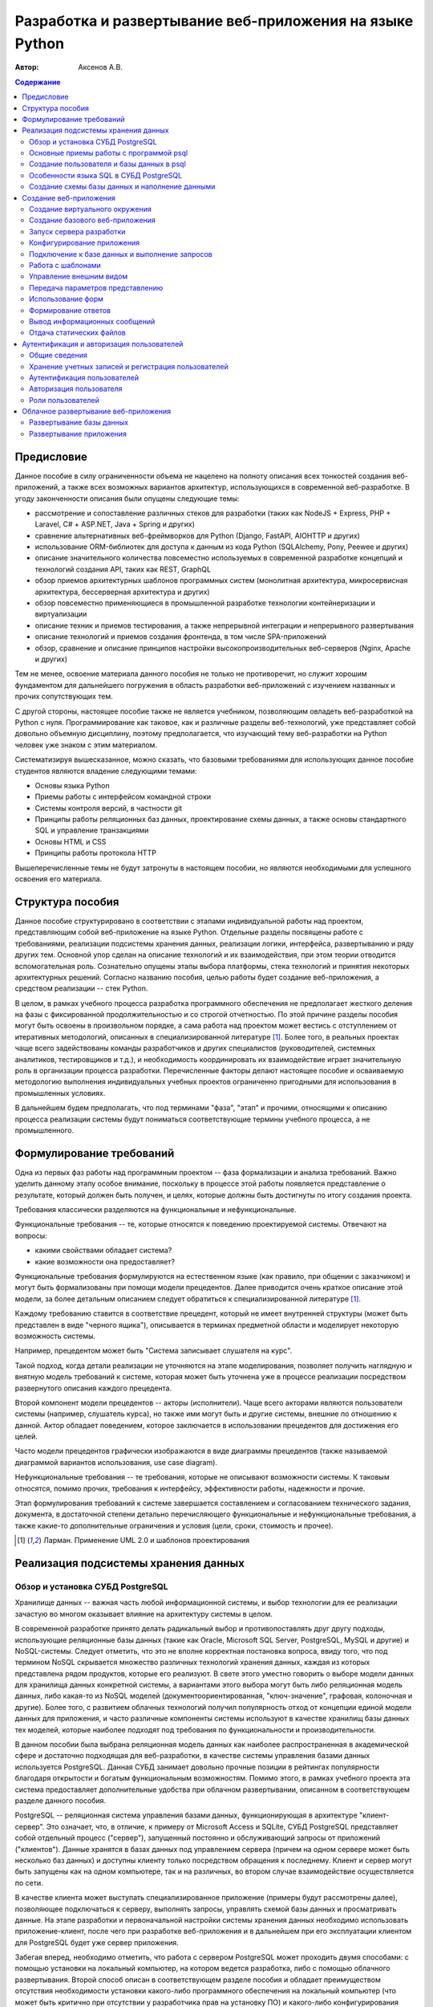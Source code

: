 """""""""""""""""""""""""""""""""""""""""""""""""""""""""
Разработка и развертывание веб-приложения на языке Python
"""""""""""""""""""""""""""""""""""""""""""""""""""""""""

:Автор: Аксенов А.В.

.. role:: sql(code)
   :language: sql

.. role:: bat(code)
   :language: bat

.. contents:: Содержание
   :depth: 3

===========
Предисловие
===========

Данное пособие в силу ограниченности объема не нацелено на полноту описания всех тонкостей создания веб-приложений, а также всех возможных вариантов архитектур, использующихся в современной веб-разработке. В угоду законченности описания были опущены следующие темы:

* рассмотрение и сопоставление различных стеков для разработки (таких как NodeJS + Express, PHP + Laravel, C# + ASP.NET, Java + Spring и других)
* сравнение альтернативных веб-фреймворков для Python (Django, FastAPI, AIOHTTP и других)
* использование ORM-библиотек для доступа к данным из кода Python (SQLAlchemy, Pony, Peewee и других)
* описание значительного количества повсеместно используемых в современной разработке концепций и технологий создания API, таких как REST, GraphQL
* обзор приемов архитектурных шаблонов программных систем (монолитная архитектура, микросервисная архитектура, бессерверная архитектура и других)
* обзор повсеместно применяющиеся в промышленной разработке технологии контейнеризации и виртуализации
* описание техник и приемов тестирования, а также непрерывной интеграции и непрерывного развертывания
* описание технологий и приемов создания фронтенда, в том числе SPA-приложений
* обзор, сравнение и описание принципов настройки высокопроизводительных веб-серверов (Nginx, Apache и других)

Тем не менее, освоение материала данного пособия не только не противоречит, но служит хорошим фундаментом для дальнейшего погружения в область разработки веб-приложений с изучением названных и прочих сопутствующих тем.

С другой стороны, настоящее пособие также не является учебником, позволяющим овладеть веб-разработкой на Python с нуля. Программирование как таковое, как и различные разделы веб-технологий, уже представляет собой довольно объемную дисциплину, поэтому предполагается, что изучающий тему веб-разработки на Python человек уже знаком с этим материалом.

Систематизируя вышесказанное, можно сказать, что базовыми требованиями для использующих данное пособие студентов являются владение следующими темами:

* Основы языка Python
* Приемы работы с интерфейсом командной строки
* Системы контроля версий, в частности git
* Принципы работы реляционных баз данных, проектирование схемы данных, а также основы стандартного SQL и управление транзакциями
* Основы HTML и CSS
* Принципы работы протокола HTTP

Вышеперечисленные темы не будут затронуты в настоящем пособии, но являются необходимыми для успешного освоения его материала.

=================
Структура пособия
=================

Данное пособие структурировано в соответствии с этапами индивидуальной работы над проектом, представляющим собой веб-приложение на языке Python. Отдельные разделы посвящены работе с требованиями, реализации подсистемы хранения данных, реализации логики, интерфейса, развертыванию и ряду других тем. Основной упор сделан на описание технологий и их взаимодействия, при этом теории отводится вспомогательная роль. Сознательно опущены этапы выбора платформы, стека технологий и принятия некоторых архитектурных решений. Согласно названию пособия, целью работы будет создание веб-приложения, а средством реализации -- стек Python.

В целом, в рамках учебного процесса разработка программного обеспечения не предполагает жесткого деления на фазы с фиксированной продолжительностью и со строгой отчетностью. По этой причине разделы пособия могут быть освоены в произвольном порядке, а сама работа над проектом может вестись с отступлением от итеративных методологий, описанных в специализированной литературе [#uml]_. Более того, в реальных проектах чаще всего задействованы команды разработчиков и других специалистов (руководителей, системных аналитиков, тестировщиков и т.д.), и необходимость координировать их взаимодействие играет значительную роль в организации процесса разработки. Перечисленные факторы делают настоящее пособие и осваиваемую методологию выполнения индивидуальных учебных проектов ограниченно пригодными для использования в промышленных условиях.

В дальнейшем будем предполагать, что под терминами "фаза", "этап" и прочими, относящими к описанию процесса реализации системы будут пониматься соответствующие термины учебного процесса, а не промышленного.

=========================
Формулирование требований
=========================

Одна из первых фаз работы над программным проектом -- фаза формализации и анализа требований. Важно уделить данному этапу особое внимание, поскольку в процессе этой работы появляется представление о результате, который должен быть получен, и целях, которые должны быть достигнуты по итогу создания проекта.

Требования классически разделяются на функциональные и нефункциональные.

Функциональные требования -- те, которые относятся к поведению проектируемой системы. Отвечают на вопросы: 

* какими свойствами обладает система?
* какие возможности она предоставляет?
  
Функциональные требования формулируются на естественном языке (как правило, при общении с заказчиком) и могут быть формализованы при помощи модели прецедентов. Далее приводится очень краткое описание этой модели, за более детальным описанием следует обратиться к специализированной литературе [#uml]_.

Каждому требованию ставится в соответствие прецедент, который не имеет внутренней структуры (может быть представлен в виде "черного ящика"), описывается в терминах предметной области и моделирует некоторую возможность системы.

Например, прецедентом может быть "Система записывает слушателя на курс".

Такой подход, когда детали реализации не уточняются на этапе моделирования, позволяет получить наглядную и внятную модель требований к системе, которая может быть уточнена уже в процессе реализации посредством развернутого описания каждого прецедента.

Второй компонент модели прецедентов -- акторы (исполнители). Чаще всего акторами являются пользователи системы (например, слушатель курса), но также ими могут быть и другие системы, внешние по отношению к данной. Актор обладает поведением, которое заключается в использовании прецедентов для достижения его целей.

Часто модели прецедентов графически изображаются в виде диаграммы прецедентов (также называемой диаграммой вариантов использования, use case diagram).

Нефункциональные требования -- те требования, которые не описывают возможности системы. К таковым относятся, помимо прочих, требования к интерфейсу, эффективности работы, надежности и прочие.

Этап формулирования требований к системе завершается составлением и согласованием технического задания, документа, в достаточной степени детально перечисляющего функциональные и нефункциональные требования, а также какие-то дополнительные ограничения и условия (цели, сроки, стоимость и прочее).

.. [#uml] Ларман. Применение UML 2.0 и шаблонов проектирования

=====================================
Реализация подсистемы хранения данных
=====================================

Обзор и установка СУБД PostgreSQL
=================================

Хранилище данных -- важная часть любой информационной системы, и выбор технологии для ее реализации зачастую во многом оказывает влияние на архитектуру системы в целом.

В современной разработке принято делать радикальный выбор и противопоставлять друг другу подходы, использующие реляционные базы данных (такие как Oracle, Microsoft SQL Server, PostgreSQL, MySQL и другие) и NoSQL-системы. Следует отметить, что это не вполне корректная постановка вопроса, ввиду того, что под термином NoSQL скрывается множество различных технологий хранения данных, каждая из которых представлена рядом продуктов, которые его реализуют. В свете этого уместно говорить о выборе модели данных для хранилища данных конкретной системы, а вариантами этого выбора могут быть либо реляционная модель данных, либо какая-то из NoSQL моделей (документоориентированная, "ключ-значение", графовая, колоночная и другие). Более того, с развитием облачных технологий получил популярность отход от концепции единой модели данных для приложения, и часто различные компоненты системы используют в качестве хранилищ базы данных тех моделей, которые наиболее подходят под требования по функциональности и производительности.

В данном пособии была выбрана реляционная модель данных как наиболее распространенная в академической сфере и достаточно подходящая для веб-разработки, в качестве системы управления базами данных используется PostgreSQL. Данная СУБД занимает довольно прочные позиции в рейтингах популярности благодаря открытости и богатым функциональным возможностям. Помимо этого, в рамках учебного проекта эта система предоставляет дополнительные удобства при облачном развертывании, описанном в соответствующем разделе данного пособия.

PostgreSQL -- реляционная система управления базами данных, функционирующая в архитектуре "клиент-сервер". Это означает, что, в отличие, к примеру от Microsoft Access и SQLite, СУБД PostgreSQL представляет собой отдельный процесс ("сервер"), запущенный постоянно и обслуживающий запросы от приложений ("клиентов"). Данные хранятся в базах данных под управлением сервера (причем на одном сервере может быть несколько баз данных) и доступны клиенту только посредством обращения к последнему. Клиент и сервер могут быть запущены как на одном компьютере, так и на различных, во втором случае взаимодействие осуществляется по сети. 

В качестве клиента может выступать специализированное приложение (примеры будут рассмотрены далее), позволяющее подключаться к серверу, выполнять запросы, управлять схемой базы данных и просматривать данные. На этапе разработки и первоначальной настройки системы хранения данных необходимо использовать приложение-клиент, после чего при разработке веб-приложения и в дальнейшем при его эксплуатации клиентом для PostgreSQL будет уже сервер приложения.

Забегая вперед, необходимо отметить, что работа с сервером PostgreSQL может проходить двумя способами: с помощью установки на локальный компьютер, на котором ведется разработка, либо с помощью облачного развертывания. Второй способ описан в соответствующем разделе пособия и обладает преимуществом отсутствия необходимости установки какого-либо программного обеспечения на локальный компьютер (что может быть критично при отсутствии у разработчика прав на установку ПО) и какого-либо конфигурирования установленного сервера.

Тем не менее, в данном пособии будет рассмотрена разработка и отладка с использование локальной установки PostgreSQL. Преимуществом данного подхода являются:

* получение опыта работы с локальным экземпляром СУБД
* более высокая производительность запросов, что важно для ускорения циклов разработки и отладки
* отсутствие необходимости доступа к сети интернет для доступа к данным.

В случае если читатель предпочитает работу с облачным экземпляром СУБД, он волен пропустить инструкции по установке локального экземпляра и воспользоваться соответствующим разделом пособия. 

Установка сервера PostgreSQL производится по-разному в зависимости от операционной системы:

* Для дистрибутивов Linux -- из репозиториев программного обеспечения
* Для MacOS -- также из репозиториев или с помощью дистрибутива Postgres.app [#postgresapp]_ или дистрибутива EnterpriseDB [#edb]_
* Для Windows -- с помощью дистрибутива Постгрес Профессиональный [#postgrespro]_ или дистрибутива EnterpriseDB [#edb]_

.. [#postgresapp] https://postgresapp.com/
.. [#edb] https://www.enterprisedb.com/downloads/postgres-postgresql-downloads
.. [#postgrespro] https://postgrespro.ru/windows

При установке следует обратить внимание на следующее:

* Установлены должны быть и серверные, и клиентские компоненты
* Для сервера необходимо задать и запомнить пароль суперпользователя postgres (в некоторых дистрибутивах можно поменять его имя, делать это необязательно), при этом по умолчанию создается пустая база данных с тем же именем

Остальные настройки можно оставить по умолчанию. Конфигурирование локального сервера с точки зрения настройки сетевого доступа и безопасности выходит за рамки вопросов, рассматриваемых в данном пособии. Желающие могут обратиться к русскому переводу официальной документации, выполненному компанией Постгрес Профессиональный [#postgresdocs]_.

.. [#postgresdocs] https://postgrespro.ru/docs/postgresql/17/

В качестве клиента PostgreSQL может использоваться множество вариантов приложений. Рассмотрим бесплатные открытые кроссплатформенные и активно развиваемые клиенты:

* psql -- официальный клиент командной строки, поставляемый вместе с сервером PostgreSQL во всех дистрибутивах и доступный в репозиториях программного обеспечения
* DBeaver [#dbeaver]_ -- универсальное приложение с графическим интерфейсом, представляющее возможность разработки и администрирования, помимо PostgreSQL, большого количества вариантов СУБД. Реализовано на базе платформы Eclipse на языке Java.
* pgAdmin 4 [#pgadmin]_ -- веб-приложение для разработки и администрирования PostgreSQL, входящее в состав дистрибутивов EnterpriseDB для Windows и MacOS. Релизовано на Python и React.

.. [#dbeaver] https://dbeaver.io/download/
.. [#pgadmin] https://www.pgadmin.org/download/

В рамках данного пособия будет рассмотрена работа с приложением psql в качестве клиента.

Основные приемы работы с программой psql
========================================

psql -- приложение командной строки, это означает, что у него отсутствует графический интерфейс, и для работы с ним необходимо предварительно запустить командный интерпретатор операционной системы, на которой происходит разработка.

В случае работы из командной строки Windows перед запуском psql имеет смысл сменить кодировку консоли (это позволит корректно отображать кириллические символы), а также добавить путь к исполняемому файлу psql в переменную окружения PATH:

.. code-block:: bat
    
    chcp 1251
    PATH C:\Program Files\PostgreSQL\17\bin;%PATH%

Следует отметить, что путь установки в конкретной системе может быть отличен.

Запуск psql осуществляется следующей командой:

.. code-block:: bat

    psql -h host -p port -d db_name -U user_name

Рассмотрим параметры командной строки приложения psql.

-h  имя или адрес хоста, на котором запущен сервер (по умолчанию будет произведена попытка подключения к локально установленному серверу, поэтому значением имени хоста по умолчанию является localhost)
-p  порт, на котором запущен сервер PostgreSQL (по умолчанию 5432)
-d  имя базы данных, к которой происходит подключение (как уже упоминалось, на одном сервере может быть несколько баз данных)
-U  имя пользователя (по умолчанию используется имя пользователя операционной системы, от имени которого выполняет запуск клиента)

Если опустить имя базы данных, то произойдет попытка подключения к базе данных, имеющей то же имя, что и пользователь, с помощью которого происходит подключение. Если ее не существует, в соединении будет отказано.

По умолчанию, как уже было упомянуто, создается пользователь postgres, обладающий привилегиями администратора, используя которые можно произвести подготовку экземпляра СУБД к работе, а также база данных postgres. Подключение к локальному экземпляру СУБД с помощью имени пользователя postgres к одноименной базе данных выполняется командой:

.. code-block:: bat
    
    psql -U postgres

После этого потребуется ввести пароль. 

На Unix-подобных операционных системах (Linux, MacOS) для определенных конфигураций PostgreSQL, по умолчанию может использоваться тип аутентификации при помощи Unix-сокетов методом peer, который идентифицирует пользователя на основании имени пользователя операционной системы, от которого исполняется процесс клиента, при это не требуя пароля. Если имя пользователя операционной системы отличается от имени пользователя базы данных (в данном случае -- postgres), предыдущая команда может завершиться ошибкой аутентификации. В таких случаях рекомендуется использовать следующую команду, чтобы явно использовать TCP/IP и тип аутентификации host:

.. code-block:: bat
    
    psql -h localhost -U postgres

Если подключение было успешно, появляется приглашение командной строки в виде имени текущей базы данных и символов ``=#``, и становится доступно выполнение запросов на SQL, а также ряда команд интерактивного режима. 

.. image:: ./img/connection.png

База данных в PostgreSQL может содержать несколько схем (schema), которые являются логическими структурами, группирующими объекты базы данных, такие как таблицы, представления, индексы, триггеры и т.д. На работу базы данных схемы не влияют, но позволяют изолировать объекты внутри базы данных, используя пространства имен (например, две таблицы в одной базе данных могут иметь одинаковые имена, будучи расположенными в разных схемах), а также управлять доступом к объектам (например, пользователь может иметь доступ к одной схеме и не иметь доступа к другой). По умолчанию в каждой базе данных создается одиночная схема ``public``, куда помещаются все создаваемые таблицы. Таким образом, при создании таблицы ``my_table`` ее полным именем будет ``public.my_table``.

Запросы на SQL вводятся непосредственно после приглашения командной строки и заканчиваются точкой с запятой. Если запрос имеет большой размер, его можно разбить на несколько строк переносами прямо в командной строке. После последней строки необходимо поставить точку с запятой, в этом случае psql распознает ее как окончание команды и попытается выполнить этот запрос.

.. image:: ./img/query.png

Команды оболочки psql начинаются с символа обратной косой черты ``\``. Рассмотрим некоторые из команд.

Вывести список пользователей:

.. code-block:: psql

    \du

Вывести список баз данных:

.. code-block:: psql

    \l

Сменить текущую базу данных:

.. code-block:: psql

    \c db_name

Вывести список схем в текущей базе данных:

.. code-block:: psql

    \dn

Вывести список таблиц в текущей базе данных:

.. code-block:: psql

    \dt

Вывести информацию о таблице:

.. code-block:: psql

    \d table_name

Открыть системный текстовый редактор по умолчанию для ввода команды (полезно для создания длинных команд):

.. code-block:: psql

    \e

Выполнить команды из внешнего файла:

.. code-block:: psql

    \i file_name

Выйти из интерактивного сеанса psql:

.. code-block:: psql

    \q

.. image:: ./img/commands.png

В случае смены базы данных будет изменено и приглашение командной строки, при этом последующие команды и запросы будут выполняться уже к новой базе данных.

.. image:: ./img/changedb.png

Создание пользователя и базы данных в psql
==========================================

Плохой практикой считается использование для работы с данными полномочий суперпользователя. На этапе разработки это чревато тяжелыми последствиями ошибок, а на этапе эксплуатации это открывает злоумышленникам широкие возможности по дестабилизации работы системы, порче и компрометации данных. С другой стороны подход, при котором каждый пользователь приложения имеет свою собственную учетную запись в системе управления базами данных, также не является распространенным. Стандартом считается схема, при которой для приложения создается одиночный пользователь с ограниченными правами, и доступ приложения к серверу базы данных осуществляется от имени этого пользователя, в том время как управление учетными записями пользователей приложения и разграничение их доступа к функциям системы и к данным возлагается на само приложение.

Для того, чтобы создать базу данных для приложения и пользователя, который будет с ней работать, отличного от суперпользователя (postgres), необходимо выполнить следующие шаги:

#. Подключиться к серверу пользователем postgres

    .. code-block:: bat
        
        psql -U postgres

#. Выполнить команду создания нового пользователя, указав его пароль (рекомендуется воздержаться от использования кириллицы при задании имени пользователя и пароля)

    .. code-block:: sql

        CREATE USER your_user_name WITH PASSWORD 'your_user_password';

#. Выполнить команду создания базы данных (также рекомендуется избегать кириллицы в названии базы данных; если база данных уже создана, выполнять эту команду нет необходимости)

    .. code-block:: sql
        
        CREATE DATABASE your_db_name; 

#. Сменить текущую базу данных: 

    .. code-block:: psql

        \с your_db_name

#. Выполнить команды предоставления разрешений на созданную базу данных, ее схему public и все таблицы в ней только что созданному пользователю:

    .. code-block:: sql

        GRANT ALL ON DATABASE your_db_name TO your_user_name;
        GRANT ALL ON SCHEMA public TO your_user_name;
        GRANT ALL ON ALL TABLES IN SCHEMA public TO your_user_name;
    
#. Выйти из psql

    .. code-block:: psql

        \q

После этого можно проверить внесенные изменения, подключившись новым пользователем к созданной базе данных и создав в ней таблицу:

.. code-block:: bat
    
    psql -U your_user_name -d your_db_name

На Unix-системах (Linux, MacOS) при возникновании ошибок аутентификации рекомендуется использовать следующую команду, чтобы принудительно использовать тип аутентификации host:

.. code-block:: bash
    
    psql -h localhost -U your_user_name -d your_db_name

Особенности языка SQL в СУБД PostgreSQL
=======================================

В целом PostgreSQL во многом придерживается стандарта SQL в конструкциях используемого в этой СУБД диалекта SQL [#sql]_ (за исключением случаев, когда речь идет о процедурном расширении PL/pgSQL [#plpgsql]_). В этом подразделе уместно остановиться на существующих различиях, которые могут встретиться в части создания базы данных и работы с данными.


.. [#sql] https://postgrespro.ru/docs/postgresql/17/sql
.. [#plpgsql] https://postgrespro.ru/docs/postgresql/17/plpgsql

В PostgreSQL используются следующие типы данных (через косую черту перечислены несколько возможных вариантов):

+----------------------------------------+-----------------------------------------------------------------------+
| Тип данных                             | Комментарий                                                           |
+========================================+=======================================================================+
| SMALLINT / INT2                        | Целое число (2 байта)                                                 |
+----------------------------------------+-----------------------------------------------------------------------+
| INT / INTEGER / INT4                   | Целое число (4 байта)                                                 |
+----------------------------------------+-----------------------------------------------------------------------+
| BIGINT / INT8                          | Целое число (8 байт)                                                  |
+----------------------------------------+-----------------------------------------------------------------------+
| REAL / FLOAT(24) / FLOAT4              | Вещественное число с плавающей точкой одинарной точности              |
+----------------------------------------+-----------------------------------------------------------------------+
| DOUBLE PRECISION / FLOAT(53) / FLOAT8  | Вещественное число с плавающей точкой двойной точности                |
+----------------------------------------+-----------------------------------------------------------------------+
| NUMERIC(m, n) / DECIMAL(m, n)          | Вещественное число с фиксированной точкой                             |
+----------------------------------------+-----------------------------------------------------------------------+
| CHAR(n) / CHARACTER(n)                 | Текстовая строка фиксированной длины (не рекомендуется использовать)  |
+----------------------------------------+-----------------------------------------------------------------------+
| VARCHAR(n) / CHARACTER VARYING(n)      | Текстовая строка переменной длины (не рекомендуется использовать)     |
+----------------------------------------+-----------------------------------------------------------------------+
| VARCHAR / CHARACTER VARYING / TEXT     | Текстовая строка неограниченной длины                                 |
+----------------------------------------+-----------------------------------------------------------------------+
| DATE                                   | Дата                                                                  |
+----------------------------------------+-----------------------------------------------------------------------+
| TIME                                   | Время                                                                 |
+----------------------------------------+-----------------------------------------------------------------------+
| TIMESTAMPTZ / TIMESTAMP WITH TIME ZONE | Дата и время с часовым поясом                                         |
+----------------------------------------+-----------------------------------------------------------------------+
| BYTEA                                  | Двоичные данные                                                       |
+----------------------------------------+-----------------------------------------------------------------------+
| BOOLEAN                                | Логическое значение                                                   |
+----------------------------------------+-----------------------------------------------------------------------+

Идентификаторы (к примеру, названия таблиц или колонок) в тексте скрипта SQL могут браться или не браться в двойные кавычки. В случае использования кавычек идентификаторы становятся чувствительными к регистру, при этом в качестве идентификаторов можно применять ключевые слова SQL, например, ``"group"``.

Колонка с автоинкрементом ("колонка идентификации") задается с помощью предложения :sql:`GENERATED BY DEFAULT AS IDENTITY` или :sql:`GENERATED ALWAYS AS IDENTITY`.

.. code-block:: sql

    CREATE TABLE "t1" (
        "A" INTEGER GENERATED BY DEFAULT AS IDENTITY,
        "B" INTEGER
    );

    CREATE TABLE "t2" (
        "A" INTEGER GENERATED ALWAYS AS IDENTITY,
        "B" INTEGER
    );

И в таблице ``t1``, и в таблице ``t2`` колонка A будет в каждой новой строке принимать новое значение, равное увеличенному на 1 предыдущему сгенерированному для этой таблицы значению (первое сгенерированное значение будет равно 1). Разница между двумя вариантами заключается в том, что предложение ``BY DEFAULT`` позволяет вручную задавать значение для колонки ``A``, а также изменять значения в этой колонке, а выражение ``ALWAYS`` будет вызывать ошибку при попытке выполнить эти действия.

Для работы с датой и временем в PostgreSQL используются следующие функции:

+-----------------------+---------------------------------------+
| Функция               | Комментарий                           |
+=======================+=======================================+
| CURRENT_DATE          | Текущая дата                          |
+-----------------------+---------------------------------------+
| LOCALTIME             | Текущее время                         |
+-----------------------+---------------------------------------+
| CURRENT_TIMESTAMP     | Текущие дата и время с часовым поясом |
+-----------------------+---------------------------------------+
| AGE                   | Разница между датами                  |
+-----------------------+---------------------------------------+
| EXTRACT(YEAR FROM d)  | Извлечение года из даты               |
+-----------------------+---------------------------------------+
| EXTRACT(MONTH FROM d) | Извлечение месяца из даты             |
+-----------------------+---------------------------------------+
| EXTRACT(DAY FROM d)   | Извлечение дня из даты                |
+-----------------------+---------------------------------------+
| EXTRACT(HOUR FROM d)  | Извлечение часа из даты               |
+-----------------------+---------------------------------------+
| EXTRACT(DOW FROM d)   | Извлечение дня недели из даты         |
+-----------------------+---------------------------------------+

Примеры:

.. code-block:: sql
    
    SELECT CURRENT_DATE;                         -- текущая дата
    SELECT AGE(CURRENT_DATE, '2020-01-01');      -- количество времени, прошедшее с 01.01.2020
    SELECT EXTRACT(YEAR FROM CURRENT_TIMESTAMP); -- текущий год

Преобразование выражения к другому типу данных производится следующим образом:

.. code-block:: sql

    CAST(expression AS type)

Примеры:

.. code-block:: sql
    
    SELECT CAST('2' AS INTEGER) + 2 AS "result";        -- приведение строки к целому числу
    SELECT CAST(10 / 3.0 AS NUMERIC(5, 2)) AS "result"; -- приведение числа с плавающей точкой к числу с фиксированной точкой

Ограничение количества строк, возвращаемых запросом, осуществляется в соответствии со стандартом SQL:2008 использованием предложения :sql:`OFFSET x ROWS FETCH FIRST n ROWS ONLY`, где ``x`` -- смещение (номер первой строки выдачи), а ``n`` -- количество строк.

Пример:

.. code-block:: sql

    SELECT "name"
    FROM "student"
    WHERE "group_no" LIKE '4%'
    ORDER BY "date_of_birth"
    OFFSET 50 ROWS
    FETCH FIRST 10 ROWS ONLY;

В остальном (создание таблиц, запросы на чтение, изменение, добавление данных, использование группировки и агрегирующих функций) диалект SQL, используемый в PostgreSQL, практически не отличается от стандарта и большинства других СУБД.

Создание схемы базы данных и наполнение данными
===============================================

Для создания базы данных имеет смысл разработать скрипт, последовательно выполняющий сначала удаление объектов базы данных, а затем их создание. Таким путем можно легко и безболезненно производить регенерацию схемы базы данных, если в этом возникнет необходимость. Скрипт сохраняется в виде файла (чаще всего -- с расширением ``.sql``), и запускается на выполнение из командной консоли psql следующим образом:

.. code-block:: psql

    \i path_to_file/file_name.sql

Следует обратить внимание, что даже в операционной системе Windows косые черты должны быть прямыми, а не обратными, например ``C:/Users/student/Documents/db/generate.sql``.

В случае возникновения ошибок о них будет выведено сообщение в терминале psql, и после их исправления можно будет запустить выполнение файла повторно.

После создания схемы базы данных, полезно наполнить ее небольшим количеством тестовых данных, чтобы проверить корректность схемы и ограничений в ней, а в дальнейшем -- упростить проверку работы приложения. Это можно сделать с помощью выполнения команд ``INSERT`` в оболочке psql, но удобно было бы иметь возможность выполнять заполнение базы данных неоднократно, например, после регенерации схемы данных. Для достижения этого существует несколько вариантов.

#. Выполнение скрипта заполнения данными
   
   В данном случае операторы ``INSERT`` для таблиц базы данных помещаются в отдельный текстовый файл, а полученный скрипт запускается на выполнение командой, указанной выше в данном подразделе.

#. Импорт данных из CSV-файла
   
   CSV (comma-separated values, значения, разделенные запятыми) -- текстовый формат, предназначенный для хранения табличных данных. Файл в данном формате можно подготовить в текстовом редакторе, но удобнее делать это в табличном процессоре, например, в Excel. Для этого необходимо выбрать соответствующий формат при сохранении или экспорте файла. Следует знать, что в Европейских странах (и России в том числе) несмотря на название, в качестве разделителя значений в CSV-файле в Excel вместо запятой используется точка с запятой. Это продиктовано тем, что запятая в этих странах часто используется в качестве разделителя в записи дробных чисел и из-за этого не подходит для разделения значений.

   .. image:: ./img/excel.png

   .. image:: ./img/notepad.png

   После получения CSV-файла можно осуществить его импорт в предварительно созданную таблицу в базе данных путем выполнения следующей команды:

   .. code-block:: psql

       \copy table1(column1, column2, ...) FROM 'path_to_file' DELIMITER ';' CSV HEADER

   В приведенной команде ``table1(column1, column2, ...)`` -- описание таблицы, куда помещаются данные, ``FROM 'path_to_file'`` -- путь к CSV-файлу, ``DELIMITER ';'`` -- указание на то, что разделителем служит точка с запятой, ``CSV`` -- указание формата файла, ``HEADER`` -- указание, что первая строка файла содержит заголовки колонок (следует учесть, что заголовки в CSV-файле игнорируются и могут быть любыми, в том числе отсутствовать, при этом в команде импорта будет отсутствовать параметр ``HEADER``).

   Например, если таблица создана командой

   .. code-block:: sql
   
       CREATE TABLE "student" (
       "id"             INTEGER PRIMARY KEY GENERATED BY DEFAULT AS IDENTITY, 
       "passport_no"    CHAR(11) UNIQUE, 
       "full_name"      VARCHAR(100), 
       "date_of_birth"  DATE
       );


   то команда импорта может выглядеть следующим образом:

   .. code-block:: psql
   
       \copy student(passport_no, full_name, date_of_birth) FROM 'C:/Users/student/db/data.csv' DELIMITER ';' CSV HEADER

   .. code-block:: sql
   
       SELECT * FROM "student";
       
::

         id | passport_no |  full_name   | date_of_birth
        ----+-------------+--------------+---------------
          1 | 1111 222222 | Иванов И.И   | 1999-02-01
          2 | 2222 333333 | Петров П.П.  | 2004-01-31
          3 | 3333 444444 | Сидоров С.С. | 1992-05-15
        (3 строки)

=======================
Создание веб-приложения
=======================

Создание виртуального окружения
===============================

Во многих современных языках программирования, опирающихся на использование большого количества библиотек, частью дистрибутива является средства управления пакетами. Для NodeJS такими средствами являются npm и yarn, для Ruby -- gem, для .NET -- NuGet, для Java -- Maven и Gradle, для PHP -- Composer. Их назначением является установка, удаление, обновление зависимостей проекта (библиотек, не являющихся частью стандартной поставки языка), а также управление версиями этих зависимостей. Для языка Python существует несколько инструментов, которые выполняют аналогичные функции. В этом разделе будут рассмотрены стандартные утилиты, входящие во многие дистрибутивы языка Python -- менеджер пакетов pip, а также средство управления виртуальными окружениями venv.

Управление зависимостями решает проблемы, связанные с тем, что в одной и той же операционной системе могут разрабатываться различные проекты, использующие сторонние библиотеки. Довольно часто множества таких зависимостей для разных проектов пересекаются, то есть различным проектам необходимы одни и те же библиотеки. Потенциально это может привести к проблемам, когда независимый разработчик библиотеки внес в новую версию некоторые изменения, и установка последней версии библиотеки может вызвать неработоспособность проектов, зависящих от более старой его версии.

Хорошей практикой считается не устанавливать зависимости глобально для всех проектов, а создавать для каждого проекта так называемое "виртуальное окружение" -- изолированное пространство, которое может содержать среду выполнения Python определенной версии, а также те версии тех зависимостей, которые будут установлены туда пользователем. Виртуальное окружение будет изолировано от виртуальных сред других проектов и от глобальной установки Python. Для управления виртуальным окружением не требуются права администратора. Помимо прочего, менеджер зависимостей предоставляет инструменты для репликации виртуального окружения, то есть воссоздания всех зависимостей, к примеру, при развертывании проекта на другой системе.

Вызов интерпретатора Python может производиться по-разному в различных операционных системах:

.. code-block:: bash

    python      # Windows, Linux, MacOS
    python3     # Linux
    py          # Windows

В дальнейшем в данном пособии будет использоваться вызов интерпретатора командой ``python``.

В некоторых дистрибутивах Linux устанавливать pip и venv необходимо вручную. Для проверки, установлен ли стандартный менеджер пакетов Python в системе, можно воспользоваться командой 

.. code-block:: bat

    python -m pip --version

В случае, если менеджер пакетов не установлен, команда завершается с ошибкой. Также полезной является команда

.. code-block:: bat

    python -m pip list

Эта команда выводит в консоль список всех установленных в текущем окружении пакетов. По умолчанию будет выведены пакеты, установленные глобально. 

Для создания виртуального окружения, необходимо, находясь в каталоге проекта, выполнить команду

.. code-block:: bat

    python -m venv env_name

В вышеприведенной команде ``venv`` -- имя стандартного модуля для управления виртуальными окружениями, ``env_name`` -- имя создаваемого виртуального окружения. В текущем каталоге будет создан подкаталог, куда будет помещено содержимое виртуального окружения. Например, для создания виртуального окружения с именем ``venv``, необходимо выполнить команду


.. code-block:: bat
    
    python -m venv venv

Необходимо понимать, что подкаталог ``venv`` с виртуальным окружением будет создан в текущем каталоге. Если необходимо другое поведение, есть возможность использовать абсолютный путь:

.. code-block:: bat

    python -m venv C:\Users\student\myproject\venv

Для "включения" нового окружения его необходимо активировать. В Windows:

.. code-block:: bat

    venv\Scripts\activate

В Linux:

.. code-block:: bash

    source venv/bin/activate

Во время работы с окружением в приглашении командной строки будет отображаться его имя.

Чтобы деактивировать окружение, нужно выполнить команду

.. code-block:: bat

    deactivate

Если выполнить команду :bat:`pip list`, находясь в виртуальном окружении, то выдача должна быть практически пустой, даже если глобально было установлено большое количество пакетов.

Установка пакета производится командой

.. code-block:: bat

    python -m pip install package_name

При этом пакет устанавливается в активное виртуальное окружение (или глобально, если ни одно виртуальное окружение не активно). 

Описание виртуального окружения для возможности его воссоздания принято хранить в текстовом файле ``requirements.txt``, который описывает все зависимости и их версии (при необходимости). Этот файл можно создать вручную, но удобнее делать это с помощью команды 

.. code-block:: bat

    python -m pip freeze > requirements.txt

Для воссоздания виртуального окружения необходимо выполнить команду

.. code-block:: bat

    python -m pip install -r requirements.txt

Она выполняет установку каждой из перечисленных в файле ``requirements.txt`` зависимостей в текущее виртуальное окружение.

Следует подчеркнуть, что виртуальное окружение как правило не принято помещать под контроль версий. Вместо этого обычно в репозиторий помещают его описание в файле ``requirements.txt``, а каталог с виртуальным окружением добавляют в файл ``.gitignore``.

Создание базового веб-приложения
================================

Чаще всего в промышленной веб-разработке используются фреймворки -- специализированные библиотеки, предоставляющие готовые типовые архитектурные решения и избавляющие от необходимости реализации базовых, низкоуровневых или типичных функций (например, разбор HTTP-запросов, формирование HTTP-ответов, управление cookie, работа с сессиями).

Flask -- фреймворк, использующийся для создания веб-приложений на Python. Его отличительными особенностями являются минималистичность и гибкость в выборе структуры проекта. Минималистичность, то есть отсутствие широкого функционала, встроенного непосредственно в сам фреймворк, компенсируется расширяемостью за счет сторонних библиотек и плагинов. Так, отсутствующий в составе Flask средство объектно-реляционного отображения может быть заменено использованием библиотек Pony или SQLAlchemy, а отсутствие возможности сгенерировать интерфейс администратора -- подключением плагина Flask-Admin. Гибкость же проявляется в том, что разработчик обязан самостоятельно принять большое количество технических решений в процессе проектирования архитектуры приложения, выбора технологий и библиотек. Такой подход также хорошо подходит для обучения, поскольку не загромождает изучение приемов разработки большим количеством технологий, идущих "в нагрузку" к фреймворку.

Для установки Flask необходимо в каталоге проекта активировать виртуальное окружение и выполнить команду

.. code-block:: bat

    python -m pip install flask

Одним из архитектурных решений, которое необходимо принять, является выбор структуры проекта. Для небольших проектов подходит типовое решение в виде модуля, когда приложение представляет собой одиночный файл (собственно, модуль), содержит всю его логику. Для более крупных приложений имеет смысл сделать выбор в пользу типового решения в виде пакета.

Пакет в Python -- каталог, который содержит иерархическую структуру файлов с исполняемым кодом и специальный файл с именем ``__init__.py``, несущий в себе программный код, исполняемый при импорте пакета. Таким образом мы получаем возможность структурировать проект, разбив его на несколько файлов и поместив их в подкаталог, вмещающий в себя все приложение.

Файловая структура проекта на начальном этапе может иметь такой вид:

::

    myproject/
    ├─ app/
    │  ├─ __init__.py
    │  ├─ routes.py
    ├─ venv/
    │  ├─ ...
    ├─ .gitignore
    ├─ myproject.py
    ├─ requirements.txt
    ├─ start.sh

Здесь ``app`` -- имя пакета, содержащего приложение, ``myproject.py`` -- файл для запуска приложения (импортирования пакета с приложением), ``start.sh`` -- скрипт командного интерпретатора для комфортного запуска приложения (в Windows должен иметь название ``start.bat``).

Содержимое файла ``myproject.py``:

.. code-block:: python

    from app import app

Содержимое файла ``__init__.py``:

.. code-block:: python

    from flask import Flask
    app = Flask(__name__)

    from app import routes

Здесь происходит импорт класса Flask и его инстанцирование в виде объекта ``app``, а также импортирование представлений, расположенных в файле ``routes.py``.

Файл ``routes.py`` составляет важнейшую часть веб-приложения и содержит так называемые представления (views) -- обработчики событий, запускающиеся при поступлении запросов от клиента к тем или иным URL в приложении. Сопоставление URL с представлениями называется маршрутизацией и является одной из основных функций Werkzeug -- библиотеки, на которой основан Flask. Следует отметить, что имя этого и большинства остальных файлов проекта может быть произвольным (Flask не накладывает ограничений на именование компонентов проекта), но желательно делать его адекватным и соответствующим конвенциям об именованиях [#pep8]_. Например, подходящим именем для файла с представлениями могло бы быть ``views.py``.

Представления реализуются в виде функций Python, к которым применены декораторы ``route``, ``get`` или ``post``. Параметром декоратора является строка -- маршрут, поступление запроса на который должно быть обработано данным представлением.

Содержимое файла ``routes.py``:

.. code-block:: python

    from app import app

    @app.route('/')
    def hello_world():
        return "Hello, World!"

Возвращаемое значение функции в данном случае является строкой, которая будет передана клиенту в ответ на запрос по URL ``'/'``, то есть к корневому адресу веб-приложения. В общем же случае возвращаться могут данные разных типов, подобно тому как в качестве содержимого ответа HTTP могут быть веб-страница, перенаправление, документ JSON и т.д. В настоящем пособии наиболее частым видом ответа (и соответственно возвращаемого значения функции-представления) будет веб-страница.

Представление, созданное с помощью декоратора ``route``, может обрабатывать и GET-, и POST-запросы (по умолчанию обрабатываются только GET-запросы, для обработки POST-запросов необходимо указать параметр ``methods`` декоратора), при этом в логике представления могут содержаться различные варианты действий в зависимости от типа запроса:

.. code-block:: python

    from flask import request
    from app import app

    @app.route('/', methods=['GET', 'POST'])
    def index():
        if request.method == 'GET':
            return 'Hello, World!'
        elif request.method == 'POST':
            return 'Hello, World! (POST-запрос)'
        else:
            return 'Неизвестный метод запроса'

При использовании декораторов ``get`` или ``post`` представление становится специализированным только для конкретного метода запросов.

Объект ``request`` является глобальным и представляет собой довольно сложный объект, содержащий информацию о HTTP-запросе, включающую в себя помимо метода заголовки запроса, тело запроса, параметры, переданные в URL и прочее. Он будет использован и в дальнейшем в данном пособии.

В примере выше представление переименовано в ``index``, что соответствует общепринятой в веб-разработке практике именования ресурсов, возвращаемых по умолчанию (в данном случае -- при обращении к корневому адресу).

.. [#pep8] https://peps.python.org/pep-0008/#naming-conventions

Запуск сервера разработки
=========================

Для запуска приложения необходим веб-сервер. В его функции входит обслуживание сетевых подключений, получение запросов и отправка ответов. Веб-приложение, которое пишет разработчик, обязано разбирать запросы и формировать ответы на них. 

Веб-приложения, написанные на Python, должны следовать стандарту WSGI (Web Server Gateway Interface) или одному из его альтернатив (например, ASGI, Asynchronous Server Gateway Interface). Это необходимо для того, чтобы соблюдался некоторый протокол взаимодействия фреймворков (например, Flask, Django) с веб-серверами (nginx, Apache). При этом веб-сервер должен понимать, как и в какой форме передать коду на Python содержимое HTTP-запроса и как принять от него данные ответа, а само веб-приложение обязано предоставить вызываемый объект, принимающий данные запроса и возвращающий ответ. Спецификация WSGI [#wsgi]_ описывает детали этого взаимодействия. А фреймворк Flask построен на базе Werkzeug -- WSGI-библиотеки, реализующей данный протокол взаимодействия. Таким образом, приложения на Python могут взаимодействовать с веб-серверами.

Со стороны сервера также требуется поддержка протокола WSGI. Для серверов, которые не привязаны к языку Python, чаще всего это реализовано с помощь плагинов или дополнительных прослоек (например, mod_wsgi для Apache, Gunicorn для nginx).

На этапах разработки запуск возможен на встроенном в Flask (а точнее -- в Werkzeug) простом веб-сервере. Он поддерживает WSGI, не требует настройки, но не рекомендуется для использования в условиях промышленного применения приложения ввиду своей недостаточной эффективности и безопасности. В разделе, посвященном развертыванию веб-приложения будет освещены детали использования альтернативных веб-серверов.

Для запуска приложения на встроенном веб-сервере можно воспользоваться командой ``flask run``. Она попытается самостоятельно найти экземпляр приложения (имя модуля и имя объекта Flask в нем), но имеет смысл сделать это явно с помощью параметра ``--app``:

.. code-block:: bash

    python -m flask --app myproject:app run --port port_no

В приведенной команде ``myproject:app`` -- указание на объект ``app`` в модуле ``myproject.py``, ``port_no`` -- номер порта, на котором запускается приложение. По умолчанию (если не указана опция ``--port``) запуск происходит на порту 5000.

Для удобства можно создать файл ``start.sh`` (``start.bat`` в Windows), который будет осуществлять запуск сервера данной командой.

Если в веб-приложении, развернутом в промышленных условиях, происходит ошибка, то клиенту возвращается малоинформативный результат (например, страница ошибки с кодом состояния ``500 Internal Server Error``). Как правило, это делается умышленно, поскольку владелец веб-приложения чаще всего заинтересован в том, чтобы клиент знал о деталях ошибки как можно меньше и не воспользовался некоторой уязвимостью. Напротив, в период разработки чрезвычайно удобным является режим, когда детальная информация об ошибке возвращается клиенту (которым является сам разработчик) в виде веб-страницы. Для этого в Flask существует специальный режим, который включается следующим образом:

.. code-block:: bash

    python -m flask --app myproject:app run --debug

Что также удобно, в данном режиме Flask перезапускает веб-сервер каждый раз, когда меняется исходный код приложения, и нет необходимости делать это вручную.

При запуске на локальном компьютере веб-приложение будет отдавать строку ``"Hello, World!"`` при запросе по адресу ``http://localhost:5000/``. Проверить это можно с помощью браузера или утилит curl, Wget, Postman и других.

.. [#wsgi] https://peps.python.org/pep-3333/

Конфигурирование приложения
===========================

Любому приложению требуется та или иная конфигурация. В случае веб-приложения опциями конфигурации могут быть включение или отключение отладки, адреса сервисов и ресурсов, таких как база данных, очередь сообщений, кэш, учетные данные для доступа к этим сервисам или ресурсам, различные способы развертывания для условий разработки и условий реального применения и так далее.

Flask спроектирован так, что настройки конфигурации хранятся в словаре ``config``, являющимся атрибутом объекта Flask (в примерах в данном пособии объект носит имя ``app``). Некоторыми элементами словаря управляет сам Flask, при этом разработчик может создавать свои атрибуты и использовать их в любом месте приложения.

Очевидным решением представляется хранение таких настроек в коде, например, в модуле ``config.py``:

.. code-block:: python

    class Config(object):
        SECRET_KEY = '336c8e1b3598c552b1b672b42e1271d04357c3a09d550eb83c609b512acc875b'
        DB_SERVER = 'localhost'

При инициализации приложения можно загрузить конфигурацию следующим образом (файл ``__init__.py``):

.. code-block:: python

    from flask import Flask
    from app.config import Config

    app = Flask(__name__)
    app.config.from_object(Config)

    from app import routes


После этого в приложении можно получить доступ к его параметрам конфигурации путем обращения к словарю ``app.config``:

.. code-block:: python

    print(app.config['DB_SERVER'])  # localhost

При этом возникают две серьезные проблемы.

Первая проблема заключается в том, что конфигурации могут (и скорее всего будут) различаться для development-сервера (развертывания, которое использует разработчик на своем компьютере для отладки кода во время его написания) и production-сервера (развертывания, используемое на сервере, к которому подключаются пользователи приложения). Вариантов развертывания в реальных условиях может быть больше, чем два, например, может существовать staging-сервер (промежуточное развертывание для тестирования в условиях, близких к production).

Считается плохой практикой хранить такие настройки в коде приложения, поскольку в этом случае на разных развертываниях будет различный код, что существенно повысит вероятность ошибок и путаницы. При этом необходим механизм, позволяющий без труда и желательно автоматически применять те или иные конфигурации в зависимости от типа развертывания. К сожалению, единого универсального подхода, который учитывал бы все возможные нюансы, не существует. Решению данной проблемы посвящена отрасль, называемая управлением конфигурациями, и существуют инструменты [#dynaconf]_ и методологии [#12factor]_, которые этим занимаются.

Второй проблемой является то, что часть опций конфигурации представляют собой чувствительные данные (например, пароли, API-токены, приватные ключи). Такого рода опции называют секретами, и их нельзя помещать в систему управления версиями, поскольку они останутся в ней навсегда и могут стать доступны людям, не имеющим на это прав. Данная задача называется управлением секретами и является частным случаем управления конфигурациями. К сожалению, универсального решения данной проблемы также не существует [#secrets]_.

Даже в масштабах небольшого приложения, разработка которого рассматривается в данном пособии, невозможно игнорировать две эти проблемы, и далее будет предложена одна из возможных схем для этого.

Идея заключается в том, чтобы избавиться от настройки параметров конфигурации внутри кода приложения (например, файла ``config.py``), и перенести эти параметры в переменные окружения операционной системы [#12factor]_, то есть привязать к конкретному серверу, на котором необходимо исполнять приложение.

Переменные окружения можно устанавливать вручную из терминала операционной системы:

.. code-block:: bash

    export MY_VAR=1   # Linux, MacOS
    set MY_VAR=1      # Windows

а затем считывать из кода приложения на Python:

.. code-block:: python

    import os
    print(os.environ.get('MY_VAR'))  # 1

В этом случае файл ``config.py`` может иметь следующий вид:

.. code-block:: python

    import os
    
    class Config(object):
        SECRET_KEY = os.environ.get('SECRET_KEY')
        DB_SERVER = os.environ.get('DB_SERVER')

Так решаются сразу две проблемы: 

* теперь код для различных развертываний один и тот же, а конкретные настройки поступают в приложение из операционной системы,
* чувствительные параметры (секреты) не хранятся в репозитории системы управления версиями и не могут быть скомпрометированы.
  
Остается определить, как значения параметров конфигурации попадут в переменные окружения операционной системы на всех развертываниях, где предполагается выполнение приложения. Значения переменных окружения сбрасываются каждый раз при запуске нового сеанса терминала и при перезагрузке сервера, поэтому их установка вручную совершенно непрактична.

Одним из вариантов решения задачи является использование специальных файлов окружения ``.env``, которые содержат значения для записи в переменные окружения, причем сама эта запись может осуществляться автоматически. Для этого потребуется библиотека ``python-dotenv``. Из виртуального окружения следует выполнить:

.. code-block:: bash

    python -m pip install python-dotenv

После этого файл ``config.py`` для записи значений переменных окружения из файла ``.env`` и наполнения объекта конфигурации из переменных окружения может иметь вид:

.. code-block:: python

    import os
    from dotenv import load_dotenv
    
    load_dotenv()

    class Config(object):
        SECRET_KEY = os.environ.get('SECRET_KEY')
        DB_SERVER = os.environ.get('DB_SERVER')

Сам файл ``.env`` имеет следующий синтаксис:

.. code-block:: bash

    # Development settings
    SECRET_KEY=336c8e1b3598c552b1b672b42e1271d04357c3a09d550eb83c609b512acc875b
    DB_SERVER=localhost

Следует подчеркнуть, что файл ``.env`` и другие файлы окружения, если они есть, ни при каких обстоятельствах не должны помещаться в систему контроля версий, вместо этого управление ими должно быть отделено от сборки приложения и выполняться на этапе развертывания.

Может также возникнуть проблема отсутствия файла окружения, например, если разработчик только что скачал кодовую базу из репозитория. В этом случае уместно предусмотреть какую-то конфигурацию по умолчанию, которая хранится в коде (то есть в репозитории) и в которой отсутствуют секреты. К примеру, файл ``config.py`` может выглядеть следующим образом:

.. code-block:: python

    import os
    from dotenv import load_dotenv
    
    load_dotenv()

    class Config(object):
        SECRET_KEY = os.environ.get('SECRET_KEY') or 'abcde'
        DB_SERVER = os.environ.get('DB_SERVER') or 'localhost'

В этом случае если в переменных окружения не окажется значения (например, в силу отсутствия файла ``.env``), то соответствующим параметрам будут присвоены значения по умолчанию.

Файловая структура проекта после добавления конфигурации может принять следующий вид:

::

    myproject/
    ├─ app/
    │  ├─ __init__.py
    |  ├─ config.py
    │  ├─ routes.py
    ├─ venv/
    │  ├─ ...
    ├─ .env
    ├─ .gitignore
    ├─ myproject.py
    ├─ requirements.txt
    ├─ start.sh

.. [#dynaconf] https://www.dynaconf.com/flask/
.. [#12factor] https://12factor.net/ru/config
.. [#secrets] https://blog.envkey.com/managing-passwords-and-secrets-common-anti-patterns-2d5d2ab8e8ca

Подключение к базе данных и выполнение запросов
===============================================

Для подключения к PostgreSQL в стандартной библиотеке Python нет встроенных средств, но это компенсируется наличием широко распространенной библиотеки psycopg [#psycopg]_, которая придерживается стандарта DB-API [#dbapi]_. Данный факт означает, что ее интерфейс будет схож с другими адаптерами для баз данных языка Python, например встроенного адаптера sqlite3.

Для установки psycopg необходимо внутри виртуального окружения выполнить команду:

.. code-block:: bash

    python -m pip install psycopg

После этого появится возможность осуществлять подключение к базе данных и выполнять запросы в коде программы.

Перед тем, как рассмотреть работу с библиотекой psycopg полезно убедиться, что имеется понимание принципов работы с транзакциями (что является базовым требованием к читателю настоящего пособия), а также представление о функциональности классов ``Connection`` и ``Cursor``, описанной в стандарте DB-API [#dbapi]_ и реализованной в psycopg.

Объект ``Connection`` представляет собой экземпляр подключения к базе данных, который позволяет выполнять запросы и получать их результаты. Его можно в некоторой степени отождествить с сессией работы с базой данных при использовании утилиты psql, за исключением того, что объект ``Connection`` способен автоматически управлять транзакциями. Объект ``Connection`` создается функцией ``connect``, которая принимает в качестве аргумента строку подключения к базе данных -- строковый объект, содержащий параметры, используемые для подключения.

Строка подключения для psycopg может иметь два варианта представления:

* Набор пар ``ключ=значение``, например ``"host=localhost port=5432 dbname=mydb connect_timeout=10"`` 
* URI подключения (с синтаксисом согласно стандарту RFC 3986 [#uri]_), например ``"postgresql://localhost:5432/mydb?connect_timeout=10"``
   
Альтернативой при вызове метода ``connect`` может быть использование именованных аргументов, список которых совпадает со списком параметров, задаваемых в строке подключения. Ниже перечислены некоторые из возможных аргументов. 

:host: имя хоста
:port: номер порта
:user: имя пользователя
:password: пароль
:dbname: имя базы данных
:connect_timeout: максимальное количество секунд, в течение которого клиент ожидает ответа от сервера, после чего прекращает попытку подключения

Например, следующее представление тестирует подключение к базе данных:

.. code-block:: python

    from app import app
    import psycopg

    @app.route('/testdb')
    def test_connection():
        con = None
        message = ""
        try:
            con = psycopg.connect(host=app.config['DB_SERVER'], 
                                  user=app.config['DB_USER'], 
                                  password=app.config['DB_PASSWORD'],
                                  dbname=app.config['DB_NAME'])
        except Exception as e:
            message = f"Ошибка подключения: {e}"
        else:
            message = "Подключение успешно"
        finally:
            if con:
                con.close()
            return message

Метод ``close`` закрывает подключение к базе данных.

Часто объект ``Connection`` используется как менеджер контекста:

.. code-block:: python
    
    with psycopg.connect(host=app.config['DB_SERVER'], ...) as con:
        # здесь производятся действия с подключением

После выхода из ``with``-блока объект ``Connection`` осуществляет фиксацию всех транзакций в случае, если не было исключений, либо их откат, если исключения возникли. Также, вне зависимости от возникновения исключений, после выхода из ``with``-блока закрывается само подключение.

.. [#dbapi] https://peps.python.org/pep-0249/
.. [#psycopg] https://www.psycopg.org/
.. [#uri] https://datatracker.ietf.org/doc/html/rfc3986

С помощью подключения можно создавать курсоры -- объекты класса ``Cursor``, позволяющие посылать команды базе данных и облегчающие обработку результатов. В общем случае в пределах одного подключения можно создать несколько курсоров, но два и более курсоров в одном подключении не способны выполнять операции одновременно, поэтому если необходим параллелизм, имеет смысл использовать курсоры в различных подключениях.

Следует отметить, что по умолчанию psycopg создает клиентские курсоры, то есть те, которые хранятся на стороне клиента и при выполнении запроса на выборку получают сразу все данные ответа и загружают их в память клиента. Разумеется, под клиентом в данном случае понимается приложение на Python, которое является клиентом по отношению к серверу базы данных. Альтернативой являются серверные курсоры, которые хранятся на сервере и получают данные не сразу же при выполнении запроса, а по мере итерирования по ним, возвращая данные клиенту небольшими порциями. Использование серверных курсоров позволяет обрабатывать чрезвычайно большие объемы данных, которые могут не поместиться в память клиента, но для работы с небольшими объемами данных клиентские курсоры более предпочтительны, поскольку получение их результата происходит немного быстрее за счет отсутствия избыточного взаимодействия с сервером.

Для создания курсора может быть использован метод объекта подключения ``cursor``. После этого становится доступен метод курсора ``execute``, использующийся для выполнения запроса к базе данных, принимающий в качестве аргумента запрос и его параметры и возвращающий сам объект курсора.

.. code-block:: python

    cur = con.cursor()
    cur.execute('SELECT * FROM my_table')

Также курсор может быть создан неявно, если вызвать метод подключения ``execute``. При этом у созданного курсора вызывается его метод ``execute``:

.. code-block:: python

    cur = con.execute('SELECT * FROM my_table')

Если запрос возвращает некоторые данные, то из них формируется набор записей, и объект курсора позволяет итерировать по ним с помощью методов ``fetchone``, ``fetchmany`` и ``fetchall``. При этом ``fetchone`` возвращает кортеж, соответствующий следующей одиночной записи, либо ``None``, если набор записей пуст, ``fetchmany`` -- массив кортежей из указанного максимального количества следующих записей (либо пустой массив, если набор записей пуст), ``fetchall`` -- массив кортежей из всех оставшихся записей набора (либо пустой массив, если набор записей пуст).

Например, пусть в базе данных есть таблица ``t1`` следующего вида:

=== === ===
 A   B   C
=== === ===
 1   2   3
 4   5   6
 7   8   9
 9   8   7
 6   5   4
 3   2   1
=== === ===

Тогда возможно следующее получение данных с помощью курсора:

.. code-block:: python

    with psycopg.connect(...) as con:
        cur = con.cursor()
        cur.execute('SELECT * FROM t1')
        print(cur.fetchone())                   # (1, 2, 3)
        print(cur.fetchmany(2))                 # [(4, 5, 6), (7, 8, 9)]
        print(cur.fetchall())                   # [(9, 8, 7), (6, 5, 4), (3, 2, 1)]
        print(cur.fetchone())                   # None
        print(cur.fetchall())                   # []

Поскольку метод ``execute`` возвращает объект курсора, а курсор поддерживает итерирование по результирующему набору записей, можно использовать это для написания более простого кода:

.. code-block:: python

    with psycopg.connect(...) as con:
        cur = con.cursor()
        for row in cur.execute('SELECT * FROM t1'):
            print(f'{row[0]} - {row[1]} - {row[2]}')

В данном примере на каждой итерации по отдельности выводятся все три элемента кортежа ``row``.

Стоит подчеркнуть, что даже если запрос возвращает один столбец, то результатом метода ``fetchone`` будет кортеж из одного элемента, а методов ``fetchmany`` и ``fetchall`` -- массив кортежей из одного элемента. Для использования этих значений также потребуется доступ по индексу.

.. code-block:: python

    with psycopg.connect(...) as con:
        cur = con.cursor()
        client_names = cur.execute('SELECT name FROM client').fetchall()
        for name in client_names:               # [(Иванов,), (Петров,), (Сидоров,)]
            print(f'Имя клиента: {name[0]}')

Чаще всего бывает необходимо параметризовать запрос к базе данных, используя какие-то данные из программы. Например, вывести имена не всех клиентов, а только клиентов из города, который интересен пользователю. В этом случае возникает желание вставить в строку запроса значение переменной, которую мы хотим использовать в качестве параметра.

.. code-block:: python
    
    client_city = input()
    with psycopg.connect(...) as con:
        cur = con.cursor()
        client_names = cur.execute(f'SELECT name FROM client WHERE city LIKE {client_city}').fetchall()
        # you are already hacked

Так делать нельзя ни при каких обстоятельствах, поскольку это порождает серьезную уязвимость приложения, позволяющую использовать SQL-инъекции [#sqlinjection]_ для несанкционированного доступа к данным в базе данных.

.. [#sqlinjection] https://ru.wikipedia.org/wiki/%D0%92%D0%BD%D0%B5%D0%B4%D1%80%D0%B5%D0%BD%D0%B8%D0%B5_SQL-%D0%BA%D0%BE%D0%B4%D0%B0

Следующие варианты также недопустимы:

.. code-block:: python
    
    client_names = cur.execute('SELECT name FROM client WHERE city LIKE %s' % client_city).fetchall()
    client_names = cur.execute('SELECT name FROM client WHERE city LIKE ' + client_city).fetchall()

Проблема в том, что данные, получаемые извне (в примере выше -- значение переменной ``client_city``), могут содержать зловредный SQL-код, который будет исполнен и может повлечь утечку данных или их повреждение.

Чтобы этого избежать, необходимо передавать значения параметров запроса вторым аргументом функции ``execute``, при этом сам запрос и его параметры передаются на сервер раздельно, и их связывание происходит на сервере перед выполнением. Так работает механизм подготовленных операторов, когда запрос разбирается отдельно от параметров, хранится на сервере и может быть выполнен с разными значениями параметров. В такой схеме параметры не разбираются и не могут быть выполнены как часть кода запроса. 

При этом параметры запроса могут быть позиционными (внедряются в запрос однократно в том порядке, в котором перечислены), либо именованными.

Позиционные параметры могут быть переданы в виде кортежа или массива:

.. code-block:: python
    
    cur.execute('INSERT INTO t1 (A, B, C) VALUES (%s, %s, %s)', (10, 20, 30))
    cur.execute('INSERT INTO t1 (A, B, C) VALUES (%s, %s, %s)', [40, 50, 60])

Именованные параметры передаются в виде словаря:

.. code-block:: python
    
    cur.execute('INSERT INTO t1 (A, B, C) VALUES (%(foo)s, %(bar)s, %(bar)s)', 
                {'foo': 70, 'bar': 80})

Если параметр у запроса всего один, он все равно должен быть передан в виде кортежа, массива или словаря:

.. code-block:: python
    
    client_names = cur.execute('SELECT name FROM client WHERE city LIKE %s', (client_city,)).fetchall()
    client_names = cur.execute('SELECT name FROM client WHERE city LIKE %s', [client_city]).fetchall()
    client_names = cur.execute('SELECT name FROM client WHERE city LIKE %(cc)s', {'cc': client_city}).fetchall()

При выполнении операций, выполняющих изменения данных (``INSERT``, ``UPDATE``, ``DELETE``), необходимо учитывать поведение библиотеки psycopg в части управления транзакциями.

По умолчанию первая выполняемая с базой данных операция (в том числе ``SELECT``) в рамках подключения начинает новую транзакцию. Как следствие, изменения, производимые в данном подключении, не видны за пределами этого подключения до выполнения фиксации, а также могут быть отменены выполнением отката. Фиксация вручную осуществляется методом ``commit``, а откат -- методом ``rollback``.

В случае, если объект подключения создавался в рамках ``with``-блока, при выходе из него, фиксация выполняется автоматически.

Наоборот, если ``with``-блок не используется, а подключение было закрыто явно (методом ``close``), либо завершилась функция, в которой оно было создано, но явной фиксации (методом ``commit``) не было, транзакция автоматически откатывается.

.. code-block:: python

    con = psycopg.connect(...)
    cur = con.cursor()
    cur.execute('SELECT a FROM my_table') # начало транзакции
    cur.execute('INSERT INTO my_table ... VALUES ...')
    con.close() # не было con.commit(), выполняется откат

Работа с шаблонами
==================

В качестве ответа приложения на запрос клиента, как правило, требуется сформировать текст в некотором формате, например, страницу в формате HTML. Разумеется, содержимое текста ответа должно быть сформировано динамически, часто -- на основе данных из базы данных. Для этих целей удобно иметь средства, позволяющие встраивать в крупные текстовые объекты значения из программы, а также реализующие некоторые несложные языковые средства, такие как ветвления, циклы, приведения типов, отладка и прочие. В составе фреймворка Flask есть инструмент, который реализует эти требования -- движок шаблонов Jinja. Следует отметить, что вместо него может быть использован какой-либо другой шаблонизатор, равно как и наоборот, Jinja может быть использован вне проектов Flask.

Основная мотивация использования шаблонизатора -- отделение логики от представления, а конкретно -- кода Python, выполняющего какую-то бизнес-логику (и, возможно, доступ к данным) от кода HTML, содержащего логику визуального отображения работы приложения. Разделение этих частей приложения ведет к более качественной организации каждой из них и является частным случаем универсальной идиомы отделения представления от содержания, находящей применение не только в разработке ПО.

Согласно принципам работы Jinja, создается специальный каталог, содержащий шаблоны (по умолчанию -- каталог ``templates`` в каталоге приложения) -- текстовые файлы, содержащие разметку целевого языка (в нашем случае HTML) с внедренными конструкциями языка шаблонизатора.

Вызов механизма рендеринга шаблона осуществляется с помощью функции ``render_template``, которая принимает в качестве первого аргумента название шаблона, а также позволяет передавать именованные аргументы, значения которых можно отображать в тексте результирующего ответа, причем поддерживаются любые структуры данных Python.

Например, данное представление может получать из базы данных информацию о клиентах из Санкт-Петербурга и вызывать рендеринг шаблона для отображения этой информации клиенту, передавая в качестве параметров заголовок страницы и список имен клиентов:

.. code-block:: python

    from app import app
    from flask import render_template
    import psycopg

    @app.route('/spb_clients')
    def get_spb_clients():
        client_city = 'Санкт-Петербург'
        with psycopg.connect(host=app.config['DB_SERVER'], 
                             user=app.config['DB_USER'], 
                             password=app.config['DB_PASSWORD'],
                             dbname=app.config['DB_NAME']) as con:    
            cur = con.cursor()
            client_names = cur.execute(f'SELECT name FROM client WHERE city LIKE %s',
                                       (client_city,)).fetchall()
            return render_template('clients.html', title='Клиенты из Санкт-Петербурга',
                                   client_names=client_names)

Простейший шаблон для отображения информации о клиентах ``clients.html`` может выглядеть следующим образом:

.. code-block:: jinja

    <!DOCTYPE html>
    <html lang="ru">
        <head>
            <meta charset="utf-8">
            <meta name="viewport" content="width=device-width, initial-scale=1, shrink-to-fit=no">
            <title>{{ title }}</title>
        </head>
        <body>
            <h2>{{ title }}</h2>
            {% if client_names|length == 0 %}
                <p>Клиентов не найдено.</p>
            {% else %}
                <table>
                    <thead>
                        <tr>
                            <th>№</th>
                            <th>ФИО</th>
                        </tr>
                    </thead>
                    <tbody>
                    {% for client_name in client_names %}                    
                        <tr>
                            <td>{{ loop.index }}</td>
                            <td>{{ client_name[0] }}</td>
                        </tr>
                    {% endfor %}
                    </tbody>
                </table>
            {% endif %}
        </body>
    </html>

В этом примере стоит обратить внимание на то, как используются двойные фигурные скобки ``{{ ... }}`` для рендеринга значений объектов кода приложения. В некотором роде это можно считать аналогом функции ``print`` для шаблонов. Некоторые объекты, с которыми имеет дело код шаблонизатора, а именно строка ``title`` и массив кортежей ``client_names`` были переданы именованными аргументами функции ``render_template``. Управляющие конструкции развилки и цикла используют синтаксис ``{% ... %}`` и имеют парные закрывающие элементы. Также пример содержит иллюстрацию типичной схемы работы с массивом -- проверка на пустоту и итерирование по элементам с выводом номера итерации (``loop.index``). ``client_name[0]`` означает обращение к нулевому элементу кортежа -- строке, содержащей имя клиента.

На текущий момент структура каталогов веб-приложения может иметь следующий вид:

::

    myproject/
    ├─ app/
    |  ├─ templates/
    │  |  ├─ clients.html
    │  ├─ __init__.py
    |  ├─ config.py
    │  ├─ routes.py
    ├─ venv/
    │  ├─ ...
    ├─ .env
    ├─ .gitignore
    ├─ myproject.py
    ├─ requirements.txt
    ├─ start.sh

В типичном веб-приложении может быть много шаблонов, отвечающих за различные страницы. Соответственно для каждого из них необходимо будет создать файл в каталоге ``templates``. При этом нетрудно догадаться, что некоторая часть содержимого всех шаблонов будет одинаковой, к примеру элемент ``head`` с подключением необходимых стилей и библиотек, возможно какие-то элементы навигации (логотип, ведущий на главную страницу, ссылка на профиль пользователя, страницу выхода, страницу информации о компании и так далее). Движок шаблонов Jinja позволяет вынести весь многократно используемый код в отдельный шаблон и позволить остальным шаблонам включать этот код без необходимости его повторения. Такое включение называется наследованием и может быть многоуровневым (к примеру, все страницы веб-приложения наследуют базовый шаблон, а страницы, относящиеся к карточкам товаров, наследуют шаблон карточки, который в свою очередь наследует базовый).

К примеру, можно создать шаблон ``base.html``, содержащий повторяющийся код:

.. code-block:: jinja

    <!DOCTYPE html>
    <html lang="ru">
        <head>
            <meta charset="utf-8">
            <meta name="viewport" content="width=device-width, initial-scale=1, shrink-to-fit=no">
            {% if title %}
                <title>{{ title }}</title>
            {% else %}
                <title>Добро пожаловать</title>
            {% endif %}
        </head>
        <body>
            <div><a href="{{ url_for('index') }}">Главная</a></div>
            <hr>
            {% block content %}{% endblock %}
        </body>
    </html>

Операторы ``block`` и ``endblock`` ограничивают в шаблоне те части, куда будет внедряться содержимое шаблона, который наследуется от ``base.html``. Таких частей может быть несколько, и они все имеют имена (в данном примере -- ``content``). Шаблоны-наследники могут предоставлять или не предоставлять содержимое для этих блоков.

В примере выше также используется функция Flask ``url_for``, возвращающая URL, обрабатываемый представлением, имя которого передано ей в качестве аргумента. Сгенерированный URL используется в атрибуте ``href`` для создания ссылки. Данный способ по ряду причин является более предпочтительным по сравнению с ручным указанием URL в коде шаблона:

* Адресация с помощью URL может измениться, и в этом случае функция ``url_for`` вернет актуальный URL на основании параметра декоратора представления. В противном случае возникла бы необходимость изменять все URL вручную в коде шаблонов.
* ``url_for`` поддерживает передачу аргументов представлению, в этом случае URL будет сформирован с учетом этих аргументов
* ``url_for`` удобен для генерирования ссылок на статические файлы (изображения, файлы таблиц стилей или файлы JS)

Так может выглядеть шаблон ``clients.html``, реализованный как наследник ``base.html``:

.. code-block:: jinja

    {% extends "base.html" %}

    {% block content %}
        <h2>{{ title }}</h2>
        {% if client_names|length == 0 %}
            <p>Клиентов не найдено.</p>
        {% else %}
            <table>
                <thead>
                    <tr>
                        <th>№</th>
                        <th>ФИО</th>
                    </tr>
                </thead>
                <tbody>
                {% for client_name in client_names %}                    
                    <tr>
                        <td>{{ loop.index }}</td>
                        <td>{{ client_name[0] }}</td>
                    </tr>
                {% endfor %}
                </tbody>
            </table>
        {% endif %}
    {% endblock %}

Управление внешним видом
========================

Язык HTML предназначен для семантической разметки документа, то есть выделения в ней смысловых блоков, и не содержит средств для задания визуального оформления элементов страницы. С этой целью веб-разработчиками используется язык CSS, позволяющий задавать наборы стилей (параметров внешнего вида) для отдельных элементов, типов элементов, классов и так далее. Помимо этого, с помощью CSS можно создавать анимации элементов и задавать параметры интерактивности, то есть реакции на действия пользователя. Гибкость языка CSS позволяет создавать веб-страницы в полном соответствии с макетом, реализованным с помощью графического редактора. Тем не менее, это требует навыков и опыта, и в рамках данного пособия работа с CSS рассматриваться не будет. Альтернативой ручного задания стилей является использование фреймворков, среди которых одним из самых популярных является Bootstrap [#bootstrap]_. Использование Bootstrap не позволит настраивать внешний вид страницы с той точностью, какой это может потребоваться с точки зрения дизайна, но оно позволяет облегчить этот процесс для приложений, требования к внешнему виду которых не является критичными.

Поскольку для рендеринга страниц в настоящем пособии используется Jinja и Flask, для удобства интеграции Bootstrap с этими инструментами удобно использовать библиотеку Bootstrap-Flask [#bootstrapflask]_. Помимо подключения Bootstrap к приложению данная библиотека содержит несколько полезных макросов [#bootstrapflaskmacros]_ (например, для рендеринга форм, сообщений, иконок, таблиц) -- функций, реализованных на языке шаблонов Jinja, некоторые из которых будут рассмотрены в дальнейшем.

Библиотека Bootstrap-Flask реализована как плагин для Flask и не может использоваться без него. В дальнейшем в настоящем пособии будет описано использование еще некоторых полезных библиотек-плагинов.

На момент создания настоящего пособия актуальными версиями являются Bootstrap 4 и Bootstrap 5. Библиотека Bootstrap-Flask поддерживает работу с обеими этими версиями. В примерах будет рассмотрена работа с Bootstrap 5.

Для использования Bootstrap-Flask необходимо установить эту библиотеку в виртуальное окружение:

.. code-block:: bash

    python -m pip install bootstrap-flask 

После этого необходимо инициализировать библиотеку в файле ``__init__.py``:

.. code-block:: python

    from flask import Flask
    from flask_bootstrap import Bootstrap5

    app = Flask(__name__)

    bootstrap = Bootstrap5(app)

    from app import routes

В шаблонах для использования стилей Bootstrap необходимо вызвать функции ``load_css`` и ``load_js``. Логично сделать это в базовом шаблоне ``base.html``, содержимое которого будет унаследовано всеми шаблонами приложения:

.. code-block:: jinja

    <!DOCTYPE html>
    <html lang="ru">
        <head>
            <meta charset="utf-8">
            <meta name="viewport" content="width=device-width, initial-scale=1, shrink-to-fit=no">
            {% block styles %}
                {{ bootstrap.load_css() }}
            {% endblock %}
            {% if title %}
                <title>{{ title }}</title>
            {% else %}
                <title>Добро пожаловать</title>
            {% endif %}
        </head>
        <body>
            <div><a href="{{ url_for('index') }}">Главная</a></div>
            <hr>
            {% block content %}{% endblock %}
            {% block scripts %}
                {{ bootstrap.load_js() }}
            {% endblock %}
        </body>
    </html>

Здесь вызовы функций подключения CSS и JS обернуты в блоки ``styles`` и ``scripts`` соответственно. Это удобно сделать для того, чтобы дать возможность в шаблонах-наследниках добавлять другие таблицы стилей и файлы JS в случае необходимости.

Использование данной версии шаблона будет иметь визуальные изменения по сравнению с версией без Bootstrap даже несмотря на то, что никакие стили элементам не назначались. Это происходит из-за того, что Bootstrap использует Reboot -- набор стилей, назначаемых всем элементам по умолчанию с целью визуального улучшения и унификации их внешнего вида во всех браузерах.

Данный шаблон может быть немного усовершенствован применением макроса рендеринга элемента навигации ``render_nav_item`` [#bootstrapflaskmacros]_, входящего в состав библиотеки Bootstrap-Flask. В Bootstrap предусмотрены классы, настраивающие внешний вид панели и поведение ее элементов. В HTML для создания навигационной панели используется тег ``nav``.

.. code-block:: jinja

    {% from 'bootstrap5/nav.html' import render_nav_item %}

    <!DOCTYPE html>
    <html lang="ru">
        <head>
            <meta charset="utf-8">
            <meta name="viewport" content="width=device-width, initial-scale=1, shrink-to-fit=no">
            {% block styles %}
                {{ bootstrap.load_css() }}
            {% endblock %}
            {% if title %}
                <title>{{ title }}</title>
            {% else %}
                <title>Добро пожаловать</title>
            {% endif %}
        </head>
        <body>
            <nav class="navbar navbar-expand-lg">
                <div class="container-fluid">
                    <div class="navbar-nav">
                        {{ render_nav_item('index', 'Главная') }}
                        {{ render_nav_item('test_connection', 'Проверить подключение') }}
                        {{ render_nav_item('get_spb_clients', 'Клиенты из СПб') }}
                    </div>
                </div>
            </nav>
            {% block content %}{% endblock %}
            {% block scripts %}
                {{ bootstrap.load_js() }}
            {% endblock %}
        </body>
    </html>

Функция ``render_nav_item`` импортируется в первой строке и принимает в качестве параметров имя представления, которое используется для создания URL ссылки, и текст, который должен быть отображен на элементе навигационной панели, и генерирует HTML-код для элемента.

Можно обратить внимание, что в примере выше элементам назначаются классы Bootstrap. Это возможно для всех элементов всех шаблонов, поскольку Bootstrap подключается в ``base.html`` с помощью ``load_css`` и ``load_js`` и доступен во всех шаблонах-наследниках. За дополнительной информацией об использовании стилей Bootstrap для настройки внешнего вида приложения можно обратиться к официальной документации [#bootstrap]_.

.. [#bootstrap] https://getbootstrap.com/
.. [#bootstrapflask] https://bootstrap-flask.readthedocs.io/
.. [#bootstrapflaskmacros] https://bootstrap-flask.readthedocs.io/en/stable/macros/

Передача параметров представлению
=================================

Чрезвычайно часто возникает необходимость создать представление, параметризованное некоторым значением или несколькими. К примеру, представление, выводящее данные о клиенте, может иметь один аргумент -- id пользователя, после чего оно может обратиться к базе данных с запросом данных о клиенте с указанным id, получить информацию о нем и передать полученные данные в шаблон для отображения. Поскольку представления являются обработчиками HTTP-запросов, необходимо, чтобы запрос содержал значения этих параметров, которые будут переданы представлению.

Возможны три способа передачи данных в запросе:

1. В параметрах URL (например, ``/client?id=123``)
2. Внутри пути в URL (например, ``/client/123/``)
3. В теле запроса

Третий способ связан с использованием форм и будет рассмотрен далее в пособии.

В целом разница между первыми двумя способами в практическом смысле не очень существенна, и выбор между ними должен сделать веб-разработчик. Первый способ является классическим, второй -- более новым и удобочитаемым, но он может слегка усложнить маршрутизацию в приложении, загромождая путь в URL. Допустимо смешение двух способов, когда некоторые данные (основные или обязательные) передаются как часть пути, а остальные - как параметры URL (например, ``/search/goods/?category=cars``).

Методы обработки двух способов передачи данных в представлении различаются.

Для данных, передаваемых в виде параметров, используется объект ``request`` и его атрибут ``args``, представляющий собой словарь переданных параметров.

.. code-block:: python

    from app import app
    from flask import request, render_template

    @app.get('/clients/')
    def get_clients():
        city = request.args.get('city')
        if city is None:                                        # если параметр не был передан
            client_names = ...                                  # получить данные о клиентах из всех городов
            return render_template('clients.html',
                                    client_names=client_names)  # и отобразить их
        client_names = ...                                      # получить данные о клиентах из города city
        return render_template('clients.html', 
                                client_names=client_names)      # и отобразить их

Представление из этого примера является усовершенствованным представлением ``get_spb_clients``, способным отображать данные о клиентах не только из Санкт-Петербурга, но и вообще из любого города в базе данных. При этом параметр ``city`` может быть идентификатором этого города, например целочисленным полем ``id`` таблицы ``City``. По GET-запросу по URL ``/clients/?city=123`` будут выводиться данные о клиентах из города с идентификатором 123, а по URL ``/clients/`` -- из всех городов.

Следует быть осторожным с доступом к элементам словаря ``args`` по ключу (например, ``request.args['city']``). В том случае, если в URL нет такого параметра, будет вызвано исключение.

Данные, передаваемые внутри пути в URL, указываются в маршруте с помощью переменных, заключенных в угловые скобки, и передаются аргументами представлению:

.. code-block:: python

    from app import app
    from flask import request, render_template

    @app.get('/clients/<city>/')
    def get_clients(city):
        client_names = ...                                  # получить данные о клиентах из города city
        return render_template('clients.html', 
                                client_names=client_names)  # и отобразить их

В этом случае проверку существования значения ``city`` производить не требуется, так это осуществляется с помощью маршрутизации Flask (представление не будет вызвано, если строка пути URL не содержит значения в месте, отмеченном угловыми скобками).

Чтобы дополнительно улучшить работу представления, было бы неплохо проверить наличие такого города в базе данных и вернуть клиенту ошибку в случае, если его нет, чтобы была понятна разница между городом, в котором нет клиентов, и городом, которого не существует. Способы сделать это рассмотрены далее в этом пособии.

Для более гибкой маршрутизации можно указать тип данных для переменной маршрута, тогда становится возможным создать разные маршруты для передаваемых значений разных типов. Для этого используется синтаксис ``<тип:имя>``. Возможны следующие типы данных:

* ``string`` (используется по умолчанию) -- строка, содержащая любые символы, кроме косой черты ``/``
* ``int`` -- целое число
* ``float`` -- вещественное число
* ``path`` -- то же, что ``string``, но с возможностью содержать символы косой черты ``/``
* ``uuid`` -- строка в формате UUID
  
К примеру, можно модифицировать представление ``get_clients`` следующим образом:

.. code-block:: python
    
    @app.get('/clients/<int:city>/')
    def get_clients(city):
        ...

Тогда оно будет вызвано для обработки запроса с URL ``/clients/123/``, но не будет вызвано для обработки запроса с URL ``/clients/spb/``.

Для URL со встроенными данными (и как часть пути, и в виде параметров) необходимо генерировать ссылки. Для этого используется упомянутая ранее функция ``url_for``. В приведенных примерах она принимала в качестве аргумента имя представления, для которого необходимо сгенерироваться ссылку. Помимо этого она может принимать произвольное количество именованных аргументов, и они сопоставляются с аргументами представления. В случае, если среди аргументов представления найден именованный аргумент функции ``url_for``, он становится частью пути в URL сформированной ссылки. Если же аргумент не найден, он становится параметром в URL.

.. code-block:: python
    
    @app.get('/index/<param1>/<param2>/')
    def main(param1, param2):
        ...

    url_for('main', param1=123, param2=456, param3=789, param4='abc')
    # сгенерированная ссылка: /index/123/456/?param3=789&param4=abc

Для создания ссылки на рассмотренное ранее представление ``get_clients`` может быть использован такой вызов:

.. code-block:: python
    
    url_for('get_clients', city=123)

В предыдущем разделе была рассмотрена работа с функцией ``render_nav_item``, которая вызывается из шаблона и позволяет генерировать HTML-код для элемента навигационной панели. Поскольку внутри элемента присутствует ссылка, функция ``render_nav_item`` вызывает для ее генерации функцию ``url_for``, при этом предусмотрен механизм передачи параметров для создания этой ссылки, которые передаются в виде произвольного количества именованных аргументов функции ``render_nav_item``:

.. code-block:: jinja

    {% from 'bootstrap5/nav.html' import render_nav_item %}
    ...
        <div class="navbar-nav">
            ...
            {% for city in cities %}
                {{ render_nav_item('get_clients', 'Клиенты из ' + city.name, city=city.id) }}
            {% endfor %}
            ...
        </div>
    ...

Следует отметить, что пользователь имеет контроль над параметрами, передаваемыми веб-приложению от клиента, и может воспользоваться этим, чтобы дестабилизировать работу приложения. По этой причине следует крайне критически относиться к любым данным, получаемым от клиента и уделять внимание проверке (валидации) любых параметров на предмет их существования, допустимости типа данных, наличия вредоносного значения (например, кода для SQL-инъекции), несоответствия уровня прав доступа пользователя (например, менеджер запрашивает данные о клиентах другого отдела, указав в запросе его id) и так далее. В особенности это правило касается данных, передаваемых с помощью форм. 

Использование форм
==================

Формы -- стандартный способ представления на HTML-странице элементов, позволяющих принять данные от пользователя и отправить их на сервер. При использовании форм возникает ряд важных, но рутинных задач, связанных с их рендерингом (отображением на веб-странице) и валидацией (проверкой корректности данных при их получении на сервере):

* Некоторые поля форм (например выпадающие списки) должны заполняться данными, получаемыми с сервера. Иногда для заполнения полей используются данные предыдущей попытки отправки формы, когда проверка данных завершилась с ошибкой, но некоторые данные были введены корректно. Не требуется заставлять пользователя вводить их повторно 
* При получении данных отправленной формы на сервере необходимо выполнить отображение ее полей на объекты приложения, чтобы сохранить полученные данные для дальнейшей обработки
* Для каждого поля необходимо проверить корректность данных, и при возникновении ошибок вернуть форму обратно для их исправления
* Для возвращенной формы необходимо подписать ошибки у тех полей, в которых они были допущены, чтобы пользователь мог их исправить
* Если есть несколько похожих форм, то их код должен копироваться, равно как и код их валидации, либо требуется изобретать какие-то способы этого избежать
  
Для упрощения решения этих и других проблем, связанных с рендерингом и валидацией форм, уместно реализовывать их как классы Python, инкапсулирующие в себе всю необходимую логику, с возможностью наследования. Такой подход используется в библиотеке WTForms [#wtforms]_, работа с которой будет рассмотрена далее. Сама библиотека WTForms не привязана к какому-либо фреймворку или шаблонизатору. Для удобства ее интеграции с Flask существует библиотека Flask-WTF [#flaskwtf]_.

Для начала работы с ними необходимо установить эти библиотеки в виртуальное окружение:

.. code-block:: bash

    python -m pip install WTForms Flask-WTF 

В целях разделения ответственности, классы форм удобно выделить в отдельный модуль, например, ``forms.py``. Так может выглядеть форма регистрации пользователя:

.. code-block:: python

    from flask_wtf import FlaskForm
    from wtforms import BooleanField, StringField, DateField, IntegerField, PasswordField, SubmitField, validators

    class RegistrationForm(FlaskForm):
        username = StringField('Имя пользователя', [validators.Length(min=4, max=25)])
        email = StringField('E-mail', [validators.Length(min=6, max=100), validators.Email()])
        password = PasswordField('Пароль', [validators.InputRequired(), 
                                            validators.Length(min=6, max=100), 
                                            validators.EqualTo('confirm', message='Пароли должны совпадать')])
        confirm  = PasswordField('Повторите пароль')
        birth_date = DateField('Дата рождения', format='%Y-%m-%d', validators=[validators.InputRequired()])
        region_code = IntegerField('Код региона', [validators.InputRequired()])
        want_spam = BooleanField('Я согласен получать рекламную рассылку', [validators.InputRequired()])
        submit = SubmitField('Зарегистрироваться')

Каждое поле формы является атрибутом класса формы и при этом экземпляром одного из классов библиотеки WTForms, отвечающих за тип поля. Каждый класс (в примере -- ``BooleanField``, ``StringField``, ``DateField``, ``IntegerField``, ``PasswordField`` и ``SubmitField``,) отвечает за то, как рендерится поле в HTML (например, экземпляры ``PasswordField`` рендерятся как элементы ``<input type="password">``, то есть вводимые символы заменяются на звездочки, экземпляры ``BooleanField`` -- как ``<input type="checkbox">`` и так далее), а также за приведение данных к какому-то типу данных при их обработке на сервере (например, экземпляры ``IntegerField`` приводят переданные данные к типу ``int``). ``SubmitField`` рендерится как кнопка отправки формы. О типах полей имеет смысл получить информацию в соответствующем разделе документации библиотеки WTForms [#wtffields]_.

Для каждого поля может задается несколько параметров в виде аргументов конструктора, часть из которых -- общие для всех типов полей. Самые важные из них -- ``label`` и ``validators``.

* ``label`` -- первый по порядку аргумент, задает текст подписи к полю. 
* ``validators`` -- второй по порядку аргумент, задает набор валидаторов -- функций, запускающихся для поля на сервере при получении данных отправленной формы и вызывающих исключение в случае, если данные не валидны, то есть не соответствуют требованиям. В примере выше для полей используются валидаторы ``InputRequired`` (поле обязательно для заполнения), ``Length`` (ограничение на длину), ``Email`` (формат ввода соответствует адресу электронной почты), ``EqualTo`` (равенство значению, введенному в другое поле формы). Некоторые валидаторы принимают параметры. Например, ``Length`` принимает параметры ``min`` и ``max`` (задают диапазон возможных размеров ввода), ``EqualTo`` -- параметр ``fieldname`` (имя поля, с чьим значением требуется произвести сравнение). Все валидаторы принимают параметр ``message`` -- сообщение об ошибке, которое должно быть сформировано в случае, если валидация завершится исключением. Если этот параметр опущен, то будет использовано встроенное в WTForms сообщение. Валидаторы, встроенные в библиотеку WTForms, весьма многочисленны, также есть возможность создания собственных. Для получения информации о доступных валидаторах и их параметрах следует обратиться к разделу документации WTForms [#wtfvalidators]_.

Как правило, использование формы в веб-приложении состоит из следующих событий:

1. Отображение формы на странице, получаемой GET-запросом. При этом объект формы создается представлением, обрабатывающим этот запрос, и передается в шаблонизатор для рендеринга.
2. Ввод пользователем данных в форму с помощью браузера и ее отправка по адресу, указанному в атрибуте формы ``action`` с помощью POST- или GET-запроса (в зависимости от значения атрибута формы ``method``).
3. Прием данных формы в представлении, обрабатывающем этот запрос, ее валидация и какие-либо дальнейшие действия в зависимости от того, валидны данные формы или нет.
   
Выбор метода HTTP для отправки данных формы лежит на плечах разработчика, но в большинстве случаев из соображений удобства и безопасности имеет смысл сделать выбор в пользу метода POST.
   
Для отображения пустой формы ее необходимо инстанцировать и передать в качестве именованного аргумента функции ``render_template``:

.. code-block:: python

    from app.forms import RegistrationForm
    from app import app
    from flask import render_template

    @app.get('/register')
    def register():
        reg_form = RegistrationForm()
        return render_template('registration.html', title='Регистрация', form=reg_form)

Шаблон ``registration.html`` может иметь такой вид:

.. code-block:: jinja

    {% extends "base.html" %}

    {% block content %}
        <h2>{{ title }}</h2>
        <form method="POST" action="/register2">
            {{ form.hidden_tag() }}
            <div>{{ form.username.label }} {{ form.username(class="form-control form-control-lg") }}</div>
            <div>{{ form.email.label }} {{ form.email(placeholder="name@example.com") }}</div>
            <div>{{ form.password.label }} {{ form.password() }}</div>
            <div>{{ form.confirm.label }} {{ form.confirm() }}</div>
            <div>{{ form.birth_date.label }} {{ form.birth_date() }}</div>
            <div>{{ form.region_code.label }} {{ form.region_code() }}</div>
            <div>{{ form.want_spam.label }} {{ form.want_spam() }}</div>
            {{ form.submit() }}
        </form>
    {% endblock %}

В данном примере необходимо обратить внимание на следующее:

* Все действия по управлению внешним видом формы остаются под контролем разработчика шаблона, WTForms отвечает только за генерацию HTML-кода отдельных полей. Это сделано намеренно с целью дать больше возможностей по настройке внешнего вида, к примеру есть возможность управлять положением подписей относительно полей (на одной строке или с переносом), а также передавать дополнительные параметры полям формы, которые рендерятся как атрибуты соответствующих элементов (в примере выше -- ``class`` для задания стиля Bootstrap, увеличивающего размер поля и ``placeholder`` для задания текста по умолчанию для подсказки пользователю необходимого формата ввода).
* В форме используется функция ``hidden_tag``. Она генерирует скрытое поле, значением которого является сгенерированный CSRF-токен. Токен рендерится вместе с формой, посылается обратно на сервер вместе с остальными данными формы и служит для того, чтобы предотвратить уязвимость CSRF (Cross-Site Request Forgery, межсайтовая подделка запросов, [#csrf]_), позволяя удостовериться, что страница, отправившая форму, является страницей, сгенерированной сервером, а не поддельной. Токен создается библиотекой Flask-WTF. Для того, чтобы этот механизм работал, необходимо, чтобы в конфигурации приложения существовал ключ ``SECRET_KEY`` (``app.config['SECRET_KEY']``).
* Форма отправляет данные POST-запросом по URL ``/register2``, представление для которого призвано обработать отправленные данные формы, но еще не создано.
  
Представление для обработки данных формы может выглядеть следующим образом:

.. code-block:: python

    from app.forms import RegistrationForm
    from app import app
    from flask import render_template

    @app.post('/register2')
    def register2():
        reg_form = RegistrationForm()
        if reg_form.valdate_on_submit():
            # создать запись в базе данных с данными reg_form.username.data, reg_form.email.data и т.д.
            return f'Регистрация пользователя {reg_form.username.data} успешна'
        return 'Ошибка при регистрации'

Здесь данные POST-запроса автоматически загружаются в форму при ее создании, а функция ``valdate_on_submit``, определенная в библиотеке Flask-WTF, проверяет, что методом запроса является POST, и запускает валидаторы для ее полей, возвращая ``True`` или ``False`` в зависимости от того, отработали ли валидаторы без вызова исключений. Следует обратить внимание, что обращение к содержимому поля формы после ее валидации возможно с помощью атрибута ``data``. Также надо иметь в виду, что обращение к атрибуту ``data`` в случае, если валидация формы закончилась неудачей, также нежелательна, поскольку может привести к ошибке. Например, в предыдущем примере пользователь мог оставить поле ``username`` пустым.

У такого подхода есть серьезная проблема: чаще всего при возникновении ошибок валидации требуется не только вывести сообщение о факте ошибки, но и отобразить форму повторно, при этом подписав ошибки у полей, которые были заполнены некорректно, и заполнив поля, с данными которых проблем не возникло. Поэтому чаще всего рендеринг исходной формы и обработку отправленных данных (а также рендеринг формы для исправления ошибок ввода) осуществляет одно и то же представление:

.. code-block:: python

    from app.forms import RegistrationForm
    from app import app
    from flask import render_template

    @app.route('/register', methods=['GET', 'POST'])
    def register():
        reg_form = RegistrationForm()
        if reg_form.validate_on_submit():
            # создать запись в базе данных с данными reg_form.username.data, reg_form.email.data и т.д.
            return 'Регистрация {reg_form.username.data} успешна'
        return render_template('registration.html', title='Регистрация', form=reg_form)

При этом, как и ранее, объект ``reg_form`` наполняется данными запроса, если они имеются, функция ``valdate_on_submit`` проверяет метод запроса, и валидация запускается только в случае использования метода POST. Если валидация закончилась с ошибками, форма с исходными данными и с набором ошибок передается шаблонизатору и рендерится повторно.

При этом в шаблон ``registration.html`` также необходимо внести изменения:

.. code-block:: jinja

    {% extends "base.html" %}

    {% block content %}
        <h2>{{ title }}</h2>
        <form method="POST" action="">
            {{ form.hidden_tag() }}
            {% if form.username.errors %}
                {% for error in form.username.errors %}
                    <div class="invalid-feedback">{{ error }}</div>
                {% endfor %}
            {% endif %}
            <div>{{ form.username.label }} {{ form.username(class="form-control form-control-lg") }}</div>
            {% if form.email.errors %}
                {% for error in form.email.errors %}
                    <div class="invalid-feedback">{{ error }}</div>
                {% endfor %}
            {% endif %}
            <div>{{ form.email.label }} {{ form.email(placeholder="name@example.com") }}</div>
            <!-- ... -->
            <!-- остальные поля формы с проверкой ошибок -->
            <!-- ... -->
        </form>
    {% endblock %}

* Атрибут ``action`` формы теперь должен вести на тот же URL, на который поступил изначальный запрос для отображения формы. Для этого можно оставить его пустым.
* Для каждого поля формы может присутствовать набор ошибок, которые необходимо отобразить рядом с этим полем. Для этого можно использовать итерирование по списку ошибок.  

Для облегчения создания форм в упоминавшейся ранее библиотеке Bootstrap-Flask существуют макросы ``render_field`` и ``render_form`` [#bootstrapflaskmacros]_.

Макрос ``render_field`` позволяет рендерить отдельное поле в соответствии с его типом и отображать все ошибки, которые поступили после его валидации:

.. code-block:: jinja

    {% extends "base.html" %}
    {% from 'bootstrap5/form.html' import render_field %}

    {% block content %}
        <h2>{{ title }}</h2>
        <form method="POST" action="">
            {{ form.hidden_tag() }}
            {{ render_field(form.username, class="form-control form-control-lg") }}
            {{ render_field(form.email, placeholder="name@example.com") }}
            <!-- ... -->
            <!-- остальные поля формы -->
            <!-- ... -->
        </form>
    {% endblock %}

Макрос ``render_form`` рендерит всю форму целиком:

.. code-block:: jinja

    {% extends "base.html" %}
    {% from 'bootstrap5/form.html' import render_form %}

    {% block content %}
        <h2>{{ title }}</h2>
        {{ render_form(form, method="POST", action="") }}
    {% endblock %}

Данные макросы в разной степени ускоряют разработку шаблонов, использующих формы, и в разной степени уменьшают степень контроля разработчика шаблона над тем, как будет выглядеть форма. Тем не менее, генерируемый данными макросами код для форм и их полей чаще всего является вполне адекватным и приемлемым, и при отсутствии специфических требований к внешнему виду форм, реализовать которые с использованием макросов невозможно, их применение оправданно.

Часто при создании форм необходимо наполнить их данными не из POST-запроса (как в случае повторного отображения неверно отправленной формы), а из базы данных. Например, такое может потребоваться для создания поля формы, представляющего собой выпадающий список (элементы списка должны быть взяты из базы данных) или для редактирования некоторого существующего объекта (например, пользователя). В этом случае при конструировании формы можно передавать в качестве именованных аргументов значения, которые будут заполнены в поля формы при ее отображении.

К примеру, форма редактирования существующего пользователя может выглядеть так:

.. code-block:: python

    from flask_wtf import FlaskForm
    from wtforms import BooleanField, StringField, DateField, IntegerField, SelectField, SubmitField, validators

    class EditUserForm(FlaskForm):
        email = StringField('E-mail', [validators.Length(min=6, max=100), validators.Email()])
        birth_date = DateField('Дата рождения', format='%Y-%m-%d', validators=[validators.InputRequired()])
        region_code = IntegerField('Код региона', [validators.InputRequired()])
        want_spam = BooleanField('Я согласен получать рекламную рассылку', [validators.InputRequired()])
        city = SelectField('Город', coerce=int)
        submit = SubmitField('Сохранить')

В данном примере поле класса ``SelectField`` представляет собой выпадающий список (рендерится как элемент ``select``). Аргумент ``coerce`` определяет, к какому типу приводится значение, введенное в данное поле. Для этого примера типом значения является ``int``, что означает, что атрибуты ``value`` элементов ``option`` выпадающего списка будут строками с целыми числами, и будут приведены к целым числам на сервере. То есть HTML-код поля может быть примерно таким:

.. code-block:: html

    <select name="city">
        <option value="123">Санкт-Петербург</option>
        <option value="456">Москва</option>
        <option value="789">Калининград</option>
    </select>

Соответствующее представление может передавать конструктору формы данные существующего пользователя:

.. code-block:: python

    from app import app
    from app.forms import EditUserForm
    from flask import render_template, redirect, flash, url_for

    @app.route('/edituser/<int:user_id>', methods=['GET', 'POST'])
    def edit_user(user_id):
        # здесь должна быть проверка, имеет ли текущий пользователь право на редактирование пользователя user_id,
        # например это тот же самый пользователь, либо текущий пользователь является администратором,
        # и что пользователь user_id вообще существует
        with psycopg.connect(...) as con:
            cur = con.cursor()
            email, bd, rc, ws, ci = cur.execute('SELECT email, bd, rc, ws, city_id '
                                                'FROM "user" '
                                                'WHERE id = %s', (user_id,)).fetchone()
            cities = cur.execute('SELECT id, name '
                                 'FROM city '
                                 'ORDER BY name DESC').fetchall()
        form = EditUserForm(email=email, birth_date=bd, region_code=rc, want_spam=ws, city=ci)
        form.city.choices = cities
        if form.valdate_on_submit():
            # сохранить новые данные пользователя в базе данных
            flash('Изменения сохранены')
            return redirect(url_for('edit_user', user_id=user_id))
        return render_template('edit_user.html', title='Редактирование пользователя', form=form)

Классы форм спроектированы таким образом, что данные для их заполнения берутся из POST-запроса, а отсутствующие в POST-запросе -- наполняются значениями из аргументов конструктора. По этой причине данное представление будет корректно обрабатывать и GET-запросы (то есть просто заход на страницу редактирования пользователя, в этом случае данные будут получены из базы данных), и POST-запросы (то есть получение данных формы редактирования пользователя, в этом случае форма повторно наполняется этими данными).

Атрибут ``choices`` поля ``SelectField`` означает элементы выпадающего списка и принимает значение списка кортежей из двух элементов, где первый -- атрибут ``value`` элемента списка (значение, которое будет передано при отправке формы), а второй -- текст элемента списка. В примере значением атрибута ``choices`` выступает список ``cities``, представляющий собой id и имена всех городов, полученные из базы данных. Аргумент конструктора формы ``city=ci`` в случае ``SelectField`` устанавливает значение, выбранное в списке по умолчанию.

Функции ``flash`` и ``redirect`` осуществляют соответственно вывод информационного сообщения и перенаправление, и будут рассмотрены позже в этом пособии.

.. [#wtforms] https://wtforms.readthedocs.io/
.. [#flaskwtf] https://flask-wtf.readthedocs.io/
.. [#wtffields] https://wtforms.readthedocs.io/en/3.1.x/fields/
.. [#wtfvalidators] https://wtforms.readthedocs.io/en/3.1.x/validators/
.. [#csrf] https://ru.wikipedia.org/wiki/%D0%9C%D0%B5%D0%B6%D1%81%D0%B0%D0%B9%D1%82%D0%BE%D0%B2%D0%B0%D1%8F_%D0%BF%D0%BE%D0%B4%D0%B4%D0%B5%D0%BB%D0%BA%D0%B0_%D0%B7%D0%B0%D0%BF%D1%80%D0%BE%D1%81%D0%B0

Формирование ответов
====================

В примерах в данном пособии возвращаемым значением представления являлась либо явно указываемая строка, либо строка, возвращаемая функцией ``render_template`` (шаблон, обработанный движком Jinja). В действительности перед тем послать клиенту ответ, Flask создает объект класса ``Response``, формируя из возвращаемой строки тело ответа и добавляя необходимый код состояния (по умолчанию ``200 OK``) и заголовки (в частности, ``Content-Type: text/html``). Иногда требуется изменить это поведение, к примеру, чтобы представление вернуло код состояния некоторой ошибки или перенаправления, либо переопределить какие-то заголовки или добавить свои. Рассмотрим типичный пример, когда этом может понадобиться.

В случае, если в приложении возникает какое-то необработанное исключение (например, запрос в базу данных вернул 0 строк, а мы пытаемся обратиться к данным из этой выборки), то Flask генерирует ответ с кодом состояния ``500 Internal Server Error``. При этом в реальности такая ошибка может возникать по вине пользователя (например, он допустил опечатку в имени клиента), но возвращаемая информация (сведения о том, что на сервере произошла неизвестная ошибка) не позволяет пользователю понять это и исправить ее. Гораздо практичнее было бы вернуть ответ с кодом состояния ``404 Not Found``, свидетельствующую о том, что клиент не найден.

Для того чтобы этого добиться, можно воспользоваться способностью представления вернуть не строку, а кортеж.

Кортеж, возвращаемый представлением, может иметь следующую структуру:

* (тело, код состояния)
* (тело, заголовки)
* (тело, код состояния, заголовки)
  
Код состояния в примерах выше является числом (200, 301, 403, ...), а заголовки -- словарем. Надо отметить, что в качестве тела ответа может выступать не только строка, но и список или словарь, в этом случае Flask сформирует ответ в формате JSON и настроит заголовок ``Content-Type: application/json``. В данном пособии такие примеры не рассмотрены.

Например, есть возможность вернуть ответ с кодом состояния ``404 Not Found`` в случае, если какие-то данные не были найдены в базе данных:

.. code-block:: python

    from app import app

    @app.get('/client/<string:client_name>/')
    def get_client(client_name):
        # поиск клиента в базе данных
        if client is None:
            return 'Клиент не найден!', 404
        # отображение информации о клиенте
  
Такой подход не всегда практичен, поскольку в приложении может возникать много различных ошибок, соответствующих коду состояния ``404 Not Found`` (не найдены могут быть клиенты, заказы, товары и так далее), а также ошибки, соответствующие другим кодам состояний (например, ``401 Access Denied``), и предусмотреть все случаи может быть сложно. При этом создавать шаблоны для каждой ошибки может быть трудоемко. Flask генерирует ответы с ошибками 404 (и другими кодами, если это необходимо) автоматически, например, если при разборе URL запроса не найдено представление, которое соответствует переданному пути. Чтобы унифицировать поведение системы в случае, если необходима генерация той или иной ошибки, можно воспользоваться функцией ``abort``, которая принимает в качестве аргумента необходимый код состояния и вызывает исключение, обрабатываемое веб-сервером, который умеет генерировать коды ошибок для всех известных ему кодов состояний HTTP:

.. code-block:: python

    from app import app

    @app.get('/client/<string:client_name>/')
    def get_client(client_name):
        # поиск клиента в базе данных
        if client is None:
            abort(404)
        # отображение информации о клиенте

Поскольку ``abort`` вызывает исключение, выполнение текущего представления будет прервано, как и в случае с оператором ``return`` в предыдущем примере.

Если необходимо изменить внешний вид страницы с сообщением об ошибке, можно воспользоваться функцией, снабженной декоратором ``errorhandler``:

.. code-block:: python

    from flask import render_template
    from app import app

    @app.errorhandler(404)
    def page_not_found(error):
        return render_template('not_found.html'), 404

В этом случае шаблон ``not_found.html`` будет рендериться для всех ошибок ``404 Not Found`` приложения. Аналогичным образом можно определить шаблоны для обработки других ошибок, например ``401 Access Denied`` или ``500 Internal Server Error``.

Другим часто требуемым изменением ответа по умолчанию является необходимость вернуть код состояния HTTP ``302 Found``, ``301 Moved Permanently`` или какой-то другой код класса 3хх, соответствующий перенаправлению (редиректу). В этом случае браузер делает повторный запрос по URL, указанному в заголовке ответа ``Location``, и пользователь "переходит" на страницу, куда его перенаправил сервер.

Для облегчения формирования ответов, содержащих перенаправления, служит функция ``redirect``:

.. code-block:: python

    from app import app
    from flask import redirect, url_for
    from flask_login import current_user

    @app.route('/login', methods=['GET', 'POST'])
    def login():
        if current_user.is_authenticated:
            # нет необходимости аутентифицировать пользователя повторно,
            # вместо этого можно перенаправить его на главную страницу
            return redirect(url_for('index'))
        # процедура аутентификации

Вывод информационных сообщений
==============================

Полезно иметь механизм отправки сообщений пользователю об успешных или неудачных действиях, которые он совершает в приложении. В особенности это касается перенаправлений, когда пользователь получает другую страницу приложения и не может быть уверен в том, чем закончилось его предыдущее действие. Использование механизма информационных сообщений не обязательно, но может значительно улучшить пользовательский опыт.

Вернемся к примеру использования формы редактирования пользователя.

.. code-block:: python

    from app import app
    from app.forms import EditUserForm
    from flask import render_template, redirect, flash, url_for

    @app.route('/edituser/<int:user_id>', methods=['GET', 'POST'])
    def edit_user(user_id):
        # ...
        form = EditUserForm(...)
        # ...
        if form.valdate_on_submit():
            # сохранить новые данные пользователя в базе данных
            flash('Изменения сохранены', 'success')
            return redirect(url_for('edit_user', user_id=user_id))
        return render_template('edit_user.html', title='Редактирование пользователя', form=form)

В этом примере перед завершением представления с формированием ответа с кодом состояния перенаправления вызывается функция ``flash``. Она позволяет поместить информационное сообщение в специальное временное хранилище, которое доступно между запросами и позволяет выводить сообщений однократно при запросе следующей страницы. В примере выше сообщение будет выведено на странице редактирования пользователя, на которую сработает перенаправление после успешной записи данных в базу данных.

Функция ``flash`` имеет один обязательный аргумент -- сообщение, которое необходимо вывести на следующей загруженной странице. Также можно указать второй аргумент -- категорию сообщения. Категории могут быть произвольными и влияют на внешний вид сообщения (например, его цвет), если настроены соответствующие стили.

Для отображения сообщений в шаблоне можно воспользоваться функцией ``get_flashed_messages``. Сделать это целесообразно в шаблоне ``base.html``, поскольку сообщения могут понадобиться на любой странице, сгенерированной с помощью шаблона-наследника.

.. code-block:: jinja

    <!DOCTYPE html>
    <html lang="ru">
        <head>
            <!-- ... -->
        </head>
        <body>
            <!-- ... -->
            {% with messages = get_flashed_messages() %}
                {% if messages %}
                    <ul>
                    {% for message in messages %}
                        <li>{{ message }}</li>
                    {% endfor %}
                    </ul>
                {% endif %}
            {% endwith %}
            {% block content %}{% endblock %}
            <!-- ... -->
        </body>
    </html>

В примере блок сообщений представлен списком, который выводится над основным контентом страницы (блоком ``content``).

В случае, если для сообщений задаются категории, код шаблона будет выглядеть несколько иначе:

.. code-block:: jinja

    <!-- ... -->
    {% with messages = get_flashed_messages(with_categories=true) %}
        {% if messages %}
            <ul>
            {% for category, message in messages %}
                <li class="{{ category }}">{{ message }}</li>
            {% endfor %}
            </ul>
        {% endif %}
    {% endwith %}
    <!-- ... -->

В данном случае функция ``get_flashed_messages`` вызывается с дополнительным аргументом ``with_categories`` и возвращает список кортежей из категории сообщения и его текста. Категория может применяться, например, что задания класса для элемента списка, что может влиять на его внешний вид.

Библиотека Bootstrap-Flask, рассмотренная ранее, содержит макрос ``render_messages`` для удобного отображения сообщений с применением стилей Bootstrap.

.. code-block:: jinja

    {% from 'bootstrap5/utils.html' import render_messages %}

    <!DOCTYPE html>
    <html lang="ru">
        <head>
            <!-- ... -->
        </head>
        <body>
            <!-- ... -->
            {{ render_messages() }}
            {% block content %}{% endblock %}
            <!-- ... -->
        </body>
    </html>

В этом случае если для сообщений применяются категории, то это должны быть категории, соответствующие типам сообщений Bootstrap: ``primary``, ``secondary``, ``success``, ``danger``, ``warning``, ``info``, ``light`` или ``dark``. Тогда они будут визуализированы в соответствующей цветовой палитре.

Использование макроса ``render_messages``, как и макросов, рассмотренных ранее в данном пособии, существенно облегчает создание шаблонов, но снижает контроль разработчика над тем, как выглядят сообщения.

Отдача статических файлов
=========================

Статические файлы в понимании веб-приложений -- те, которые не генерируются программным кодом на сервере при запросе. К таким файлам чаще всего относятся изображения, файлы таблиц стилей CSS, файлы с кодом на JavaScript, шрифты. Как правило такие файлы должны обрабатываться серверами особо, поскольку при обращении к ним не требуется запуск программного кода, также они могут кэшироваться в браузере клиента, чтобы не скачиваться с каждым запросом клиента, что уменьшает нагрузку на сервер.

В Flask есть встроенные механизмы для отдачи статического содержимого. Для их использования достаточно создать каталог ``static`` внутри каталога приложения. Внутри него можно сохранять файлы (например, изображения), которые необходимо отдавать статически. Например, если создать в каталоге ``static`` файл ``logo.png``, то он будет доступен по URL ``/static/logo.png``. Также есть возможность создать в каталоге ``static`` подкаталоги для разных типов файлов, например, ``static/img``, ``static/css``, ``static/js``.

Структура каталогов приложения при этом может выглядеть следующим образом:

::

    myproject/
    ├─ app/
    │  ├─ static/
    │  |  ├─ img/
    │  │  |  ├─ logo.png
    │  │  |  ├─ ...
    │  |  ├─ ...
    |  ├─ templates/
    │  |  ├─ base.html
    │  |  ├─ ...
    │  ├─ __init__.py
    |  ├─ config.py
    │  ├─ forms.py
    │  ├─ routes.py
    │  ├─ user.py
    ├─ venv/
    │  ├─ ...
    ├─ .env
    ├─ .gitignore
    ├─ myproject.py
    ├─ requirements.txt
    ├─ start.sh

Функция ``url_for`` настроена для генерирования URL статических файлов следующим образом:

.. code-block:: jinja

    <img src="{{ url_for('static', filename='img/logo.png') }}" />

==========================================
Аутентификация и авторизация пользователей
==========================================

Общие сведения
==============

Аутентификация и авторизация -- важнейшие задачи, которые позволяет разделять функционал приложения на функциональные части, доступные неаутентифицированным пользователям и доступные только после аутентификации, а также назначать пользователям различные роли с различными правами. Если приложение работает с чувствительными данными, использование аутентификации позволяет удостовериться, что пользователь в действительности является тем, за кого себя выдает, и на самом деле имеет право на доступ к тем или иным данным или операциям. Также приложение может предоставлять некоторый персонализированный опыт, к примеру, личный кабинет, история, индивидуальные настройки.

Следует различать понятия аутентификации и авторизации.

Аутентификация -- проверка личности пользователя (например, путем сопоставления логина и пароля) с целью подтверждения того, что он имеет право на вход в систему.

Авторизация -- определение того, какие ресурсы или функциональные части системы доступны пользователю, прошедшему аутентификацию, с учетом его роли.

Обеспечение надлежащей аутентификации и авторизации в веб-приложениях -- трудоемкая задача, которая включает в себя:

1. Обеспечение источника информации об учетных записях пользователей (например, таблица ``user`` в базе данных)
2. Реализацию функционала регистрации пользователей (создание учетных записей)
3. Хранение информации о текущем пользователе в сеансе веб-приложения
4. Загрузка информации о пользователе на основании информации, хранящейся в сеансе
5. Обеспечение функционала входа в систему (записи информации о пользователе в сеанс) и выхода из системы (удаления этой информации)
6. Обеспечение функционала "Запомнить меня"
7. Разграничение прав неаутентифицированный пользователь -- аутентифицированный пользователь
8. Авторизация аутентифицированного пользователя на выполнение тех или иных действий на основании его прав.

В данном списке п. 3 реализуется фреймворком Flask. Также в этом разделе будет рассмотрен плагин Flask-Login, реализующий пп. 5, 6 и 7. Пп. 1, 2 и 8 необходимо реализовать самостоятельно.

Хранение учетных записей и регистрация пользователей
====================================================

Хранение учетных записей допустимо осуществлять в базе данных приложения. При этом аутентификационные данные не обязательно должны храниться в базе данных (к примеру, может использоваться технология единого входа, например, OpenID [#openid]_). В данном пособии для простоты остановимся на механизме аутентификации, включающем хранение аутентификационных данных в базе данных приложения.

.. [#openid] https://ru.wikipedia.org/wiki/OpenID

На этапе проектирования базы данных необходимо принять решение о том, какие роли пользователей будут в веб-приложении, будут ли у разных ролей пользователей специфичные для них атрибуты и будет ли список ролей расширяться в дальнейшем.

В простейшем случае можно ограничиться одной таблицей, содержащей информацию обо всех пользователях.

.. code-block:: sql
   
    CREATE TABLE "user" (
    "id"            INTEGER PRIMARY KEY GENERATED BY DEFAULT AS IDENTITY, 
    "username"      VARCHAR(50) UNIQUE NOT NULL,
    "password"      VARCHAR(255) NOT NULL,
    "first_name"    VARCHAR(100) NOT NULL,
    "last_name"     VARCHAR(100) NOT NULL,
    "role_id"       INT NOT NULL REFERENCES "role" ("id"),
    "date_of_birth" DATE
    );

Здесь предполагается, что у пользователей разных ролей нет никаких дополнительных атрибутов, кроме, собственно, этой роли. Таблица ``role`` может быть тривиальной:

.. code-block:: sql
   
    CREATE TABLE "role" (
    "id"    INTEGER PRIMARY KEY GENERATED BY DEFAULT AS IDENTITY, 
    "name"  VARCHAR(30) UNIQUE NOT NULL,
    );

Такое решение является довольно ограниченным, поскольку чаще всего различные пользователи (сотрудники, клиенты, администраторы и т.д.) обладают существенным различием не только в функционале, но и в хранящихся о них данных (у сотрудников есть отделы и принятые заказы, у клиентов -- адреса и оформленные заказы и т.д.). Также это может создать проблемы, если в будущем появится роль, пользователи которой имеют специфические свойства. 

Альтернативным вариантом хранения данных о пользователях являются отдельные таблицы для каждой роли. При этом таблицы хранят ссылки на центральную таблицу с аутентификационными данными и содержат специфичные для роли атрибуты. Между такими таблицами устанавливаются связи "один-к-одному".

.. code-block:: sql
   
    CREATE TABLE "user" (
    "id"            INTEGER PRIMARY KEY GENERATED BY DEFAULT AS IDENTITY, 
    "username"      VARCHAR(50) UNIQUE NOT NULL,
    "password"      VARCHAR(255) NOT NULL,
    "role"          INTEGER NOT NULL,  -- 1: admin, 2: client, 3: customer
    -- общие атрибуты для всех ролей
    );

    CREATE TABLE "admin" (
    "id"        INTEGER PRIMARY KEY GENERATED BY DEFAULT AS IDENTITY, 
    "user_id"   INTEGER UNIQUE NOT NULL REFERENCES "user" ("id"),
    -- специфичные атрибуты для администраторов
    );

    CREATE TABLE "client" (
    "id"        INTEGER PRIMARY KEY GENERATED BY DEFAULT AS IDENTITY, 
    "user_id"   INTEGER UNIQUE NOT NULL REFERENCES "user" ("id"),
    -- специфичные атрибуты для клиентов
    );

    CREATE TABLE "employee" (
    "id"        INTEGER PRIMARY KEY GENERATED BY DEFAULT AS IDENTITY, 
    "user_id"   INTEGER UNIQUE NOT NULL REFERENCES "user" ("id"),
    -- специфичные атрибуты для сотрудников
    );

Важным аспектом является хранение паролей. В современной практике разработки систем, использующих механизмы аутентификации, считается чрезвычайно плохим тоном хранение паролей в базе данных в открытом виде. Помимо очевидных угроз и виде возможности хакерских атак с целью кражи данных, которые могут привести к компрометации паролей и ущербу пользователям, доступ даже доверенных администраторов к таблице с подобными данными представляет существенную опасность ввиду человеческого фактора. По этой причине пароли нужно как минимум хешировать криптостойкими алгоритмами, желательно используя соль [#salt]_.

.. [#salt] https://ru.wikipedia.org/wiki/%D0%A1%D0%BE%D0%BB%D1%8C_(%D0%BA%D1%80%D0%B8%D0%BF%D1%82%D0%BE%D0%B3%D1%80%D0%B0%D1%84%D0%B8%D1%8F)

В Werkzeug (компонент Flask) встроены функции для удобной генерации хеша пароля с солью (``generate_password_hash``) и проверки пароля на соответствие хешу (``check_password_hash``). При этом используется встроенный в стандартную библиотеку Python криптографический алгоритм scrypt [#scrypt]_.

.. [#scrypt] https://ru.wikipedia.org/wiki/Scrypt

Типичное использование функции ``generate_password_hash`` проиллюстрировано в следующем представлении регистрации:

.. code-block:: python

    from werkzeug.security import generate_password_hash
    from app import app
    from flask import redirect, render_template, flash
    from app.forms import RegistrationForm

    @app.route('/register', methods=['GET', 'POST'])
    def register():
        if current_user.is_authenticated:
            return redirect(url_for('index'))
        reg_form = RegistrationForm()
        if reg_form.validate_on_submit():
            password_hash = generate_password_hash(reg_form.password.data)
            # создать запись в таблице user используя password_hash
            # создать запись в таблице, соответствующей роли пользователя
            flash(f'Регистрация {reg_form.username.data} успешна', 'success')
            return redirect(url_for('login'))
        return render_template('registration.html', title='Регистрация', form=reg_form)

Объект ``current_user`` представляет собой информацию о текущем пользователе в контексте запроса, а его атрибут ``is_authenticated`` возвращает ``True`` если пользователь уже аутентифицирован (т.е. вошел в систему). Проверка, выполняемая в представлении регистрации, нужна для того, чтобы аутентифицированный в системе пользователь не мог по ошибке воспользоваться формой регистрации. Особенности работы с объектом ``current_user`` будут рассмотрены далее в этом разделе.

Аутентификация пользователей
============================

Следующей задачей является реализация процедуры аутентификации (входа в систему) и механизма хранения аутентификационных данных в сеансе приложения. Прежде чем начать разговор на эту тему, полезно убедиться, что есть понимание того, как устроены сеансы работы пользователя в веб-приложениях.

Протокол HTTP характеризуется отсутствием "состояния", т.е хранения какой-либо информации о запросах клиента, и любой запрос от клиента к серверу является независимым и не содержит информации об их предыдущем взаимодействии. Так, например, невозможен запрос в духе "верни следующую запись", поскольку термин "следующий" предполагает, что сервер "помнит" какая запись была возвращена в предыдущем запросе. Но как только обработка запроса заканчивается, связь между клиентом и сервером обрывается, и сервер "забывает" о факте взаимодействия. Это создает проблему как только речь заходит о некоторой персональной информации, относящейся к клиенту, которую необходимо сохранять между запросами, например, настройки темы оформления сайта, содержимое корзины и тому подобное. И самое очевидное, между запросами необходимо хранить статус аутентификации, иными словами запоминать факт того, что пользователь уже вводил логин и пароль, и не требовать делать это при каждом запросе.

Частично эта проблема решается применением механизма cookies в браузерах [#cookies]_. С использованием cookies на стороне клиента может храниться вся необходимая для взаимодействия информация, и содержимое cookie может посылаться в теле каждого запроса клиента к серверу (в заголовке запроса ``Cookie``). К сожалению, такой подход порождает множество уязвимостей, таких как кража или подмена cookie, поскольку данные в cookie могут быть легко скомпрометированы.

Для поддержки сохранения аутентификационных и некоторых других данных между запросами клиента в современных приложениях часто используется механизм сеанса (или сессии) [#session]_. В этом случае при первом запросе клиента к серверу генерируется уникальный идентификатор сессии, который сохраняется на стороне сервера во временном хранилище и с которым связываются все необходимые данные, относящиеся к текущему сеансу клиента (прежде всего -- его аутентификация). Для клиента возникает необходимость сохранять в cookie только этот идентификатор, который предъявляется серверу с каждым запросом, что позволяет восстановить контекст предыдущего взаимодействия на стороне сервера.

.. [#cookies] https://ru.wikipedia.org/wiki/Cookie
.. [#session] https://ru.wikipedia.org/wiki/%D0%A1%D0%B5%D1%81%D1%81%D0%B8%D1%8F_(%D0%B2%D0%B5%D0%B1-%D0%B0%D0%BD%D0%B0%D0%BB%D0%B8%D1%82%D0%B8%D0%BA%D0%B0)

Перед разработчиком встает задача обеспечить логику создания сессии, сохранения ее данных на сервере, загрузки данных о пользователе и контексте его работы при предъявлении клиентом идентификатора сессии в HTTP-запросе, а также входа в систему и выхода из системы. Также важным является позаботиться о защите от подделки cookie, содержащих идентификатор сессии пользователя. Для облегчения этих задачи рассмотрим использование популярной библиотеки Flask-Login [#flasklogin]_. Она является плагином Flask и не может быть использована без этого фреймворка.

Для начала необходимо установить библиотеку, выполнив в виртуальном окружении команду

.. code-block:: bash

    python -m pip install flask-login

После этого следует произвести инициализацию механизмов библиотеки, путем включения в файл ``__init__.py`` следующего кода:

.. code-block:: python

    from flask import Flask
    from flask_bootstrap import Bootstrap5
    from flask_login import LoginManager

    app = Flask(__name__)

    bootstrap = Bootstrap5(app)
    login_manager = LoginManager()
    login_manager.init_app(app)

    from app import routes

Flask-Login опирается на механизм сессий, встроенный в Flask (глобальный объект ``session``, представляющий собой словарь, сохраняющий данные, относящиеся к конкретному пользователю между его запросами), а тот в свою очередь не может работать без установки в конфигурации приложения секретного ключа (``app.config['SECRET_KEY']``), которым подписываются данные, посылаемые для сохранения в cookie. Это тот же самый ключ, который используется библиотекой Flask-WTF для генерирования токенов, защищающих формы от CSRF-атак.

Для работы плагин Flask-Login требует реализации класса, который в приложении представляет пользователя, а также функции, которая загружает данные о пользователе из базы данных по его идентификатору, хранящемуся в сессии.

Класс пользователя для использовании в Flask-Login должен предоставлять некоторый интерфейс, с которым библиотека будет взаимодействовать. Чтобы упростить создание такого интерфейса, библиотека предоставляет класс ``UserMixin``, от которого можно унаследовать необходимый интерфейс, при желании изменяя его реализацию.

Так может выглядеть простейшая реализация класса пользователя для приложения, использующего Flask-Login. В целях организации кода можно поместить его в модуль ``user.py``. В этом же файле уместно определить функцию загрузки информации о пользователе по его идентификатору.

.. code-block:: python

    import psycopg
    from app import login_manager
    from flask_login import UserMixin

    class User(UserMixin):
        def __init__(self, id, username, password):
            self.id = id
            self.username = username
            self.password = password

    @login_manager.user_loader
    def load_user(id):
        with psycopg.connect(...) as con:
            cur = con.cursor()
            username, password = cur.execute('SELECT username, password '
                                             'FROM "user" '
                                             'WHERE id = %s', (id,)).fetchone()
        return User(id, username, password)

Следует обратить внимание, что функция ``load_user`` регистрируется в библиотеке Flask-Login как функция загрузки пользователя с помощью декоратора ``login_manager.user_loader``, принимает строку с id пользователя и возвращает объект пользователя.

Теперь, когда Flask-Login настроен для работы, можно реализовать с его помощью функционал входа в систему и выхода из системы.

Форма логина довольно несложная и может быть создана в ``forms.py`` следующим образом:

.. code-block:: python

    from flask_wtf import FlaskForm
    from wtforms import StringField, PasswordField, BooleanField, SubmitField, validators

    class LoginForm(FlaskForm):
        username = StringField('Логин', [validators.InputRequired()])
        password = PasswordField('Пароль', [validators.InputRequired()])
        remember_me = BooleanField('Запомнить меня')
        submit = SubmitField('Войти')

Более интересна логика представления для входа в систему.

.. code-block:: python

    from werkzeug.security import check_password_hash
    from app import app
    from app.forms import LoginForm
    from app.user import User
    from flask import render_template, redirect, flash, url_for
    from flask_login import login_user, current_user

    @app.route('/login', methods=['GET', 'POST'])
    def login():
        login_form = LoginForm()
        if form.validate_on_submit():
            with psycopg.connect(...) as con:
                res = cur.execute('SELECT id, username, password ' 
                                  'FROM "user" '
                                  'WHERE username = %s', (login_form.username.data,)).fetchone()
            if res is None or not check_password_hash(res[2], login_form.password.data):
                flash('Попытка входа неудачна', 'danger')
                return redirect(url_for('login'))
            id, username, password = res
            user = User(id, username, password)
            login_user(user, remember=login_form.remember_me.data)
            flash(f'Вы успешно вошли в систему, {current_user.username}', 'danger')
            return redirect(url_for('index'))
        return render_template('login.html', title='Вход', form=login_form)

Следует обратить внимание на следующие моменты:

* Перед проверкой пароля необходимо убедиться в существовании пользователя с таким логином (в примере выше -- ``res is None``)
* Функция ``check_password_hash`` принимает два аргумента: хеш пароля из базы данных и пароль, введенный в форму, и проверяет, соответствует ли пароль хешу
* Непосредственно вход в систему (создание сессии и запись в нее аутентификационных данных) осуществляет функция ``login_user`` библиотеки Flask-Login. Она принимает объект пользователя и булев атрибут ``remember`` -- надо ли запоминать аутентификационные данные при закрытии окна браузера клиента
  
Авторизация пользователя
========================
  
Данные текущего аутентифицированного пользователя после выполнения входа в систему доступны в сеансе пользователя в виде глобального объекта ``current_user``. Этот объект доступен в представлениях и в шаблонах.

С помощью объекта ``current_user`` и его поля ``is_authenticated`` можно проверять статус аутентификации текущего пользователя (вошел он в систему или нет):

.. code-block:: python
    
    from flask import render_template
    from flask_login import current_user
    from app import app

    @app.route('/')
    def index():
        if current_user.is_authenticated:
            return render_template('authenticated_home.html')
        else:
            return render_template('public_home.html')

В данном примере пользователю возвращаются разные шаблоны в зависимости от аутентифицированности. Внутри же шаблона данный объект может использоваться для предоставления различного содержимого:

.. code-block:: jinja

    {% if current_user.is_authenticated %}
        <p>Добро пожаловать, {{ current_user.username }}!</p>
        <a href="{{ url_for('logout') }}">Выйти</a>
    {% else %}
        <p>Вы не вошли в систему.</p>
        <a href="{{ url_for('login') }}">Войти</a>
    {% endif %}

Flask-Login позволяет полностью запрещать доступ неаутентифицированным пользователям к тем или иным представлениям. При попытке сделать запрос по соответствующему URL не вошедший в систему пользователь будет получать ответ с кодом состояния ``401 Unauthorized``. Для этого используется декоратор ``login_required``:

.. code-block:: python
    
    from flask_login import login_required
    from app import app

    @app.route('/profile')
    @login_required
    def profile():
        # ...
  
Представление выхода из системы тривиально:

.. code-block:: python

    from app import app
    from flask_login import logout_user
    from flask import redirect, url_for

    @app.route('/logout')
    def logout():
        logout_user()
        return redirect(url_for('index'))

Здесь с помощью функции ``logout_user`` библиотеки Flask-Login происходит удаление сессии текущего пользователя. Объект ``current_user`` после этого остается доступен, но его атрибут ``is_authenticated`` будет возвращать ``False``.

Роли пользователей
==================

К сожалению, Flask-Login не предоставляет функциональности для разделения пользователей по ролям, наделенных разными правами. Это довольно несложно реализуется вручную модификацией класса пользователя. Например, если в таблице ``user`` существует целочисленная колонка ``role``, можно добавить соответствующий атрибут в класс ``User``:

.. code-block:: python

    import psycopg
    from app import login_manager
    from flask_login import UserMixin

    class User(UserMixin):
        def __init__(self, id, username, password, role):
            self.id = id
            self.username = username
            self.password = password
            self.role = role

    @login_manager.user_loader
    def load_user(id):
        with psycopg.connect(...) as con:
            cur = con.cursor()
            username, password, role = cur.execute('SELECT username, password, role '
                                                   'FROM "user" '
                                                   'WHERE id = %s', (id,)).fetchone()
        return User(id, username, password, role)

После этого после выполнения аутентификации пользователем разработчик сможет получать информацию о его роли с помощью атрибута ``role`` объекта ``current_user``:

.. code-block:: python

    from flask import render_template, abort
    from flask_login import current_user, login_required
    from app.forms import AdminForm
    from app import app
    
    @app.route('/admin', methods=['GET', 'POST'])
    @login_required
    def admin():
        if current_user.role != 1:
            abort(403)
        form = AdminForm()
        # Обработка формы и выполнение действий для администратора
        return render_template('admin.html', title='Панель администратора', form=form)

В шаблонах можно отображать то или иное содержимое только для некоторых ролей:

.. code-block:: jinja

    {% if current_user.is_authenticated %}
        <p>Добро пожаловать, {{ current_user.username }}!</p>
        {% if current_user.role == 1 %}
            <!-- пользователь является администратором -->
            <a href="{{ url_for('admin') }}">Панель администратора</a>
        {% elif current_user.role == 2 %}
            <!-- пользователь является клиентом -->
            <a href="{{ url_for('orders') }}">Ваши заказы</a>
        {% endif %}
        <a href="{{ url_for('logout') }}">Выйти</a>
    {% else %}
        <p>Вы не вошли в систему.</p>
        <a href="{{ url_for('login') }}">Войти</a>
    {% endif %}

.. [#flasklogin] https://flask-login.readthedocs.io/

=====================================
Облачное развертывание веб-приложения
=====================================

Процесс ввода в эксплуатацию, или развертывания (иногда также "деплой", от английского "deploy"), веб-приложений, даже небольших, имеет множество тонкостей, которые необходимо принять во внимание. Само развертывание может происходить с помощью различных моделей облачных сервисов, от этого может зависеть сложность процесса развертывания и поддержки, стоимость эксплуатации системы и ее надежность.

В этом разделе не будут рассмотрены способы развертывания, которые можно зонтично охарактеризовать как self-hosted, то есть осуществляемые на собственном оборудовании. Такой подход требует значительных усилий по настройке оборудования и операционной системы, а также ручной организации мониторинга, резервного копирования и восстановления, информационной безопасности. В противоположность этому облачные решения предоставляют готовую инфраструктуру и позволяют избежать таких трудозатрат, что значительно упрощает процесс деплоя.

Следует оговориться, что рынок облачных сервисов достаточно нестабилен и подвержен изменениям. Описываемая в данном разделе ситуация соответствует 2024 году и в последующем, с изменением конъюнктуры, может стать частично или полностью неактуальной, как и представленные здесь инструкции.

Развертывание базы данных
=========================

База данных может быть развернута с помощью того же сервиса, что и основное приложение, но это не является обязательным. Существуют два подхода, которыми можно воспользоваться при облачном развертывании базы данных:

1. Использование управляемого сервиса баз данных (база данных как услуга, Database-as-a-Service, DBaaS), при котором владелец сервиса (провайдер) занимается организацией инфраструктуры, установкой, настройкой и обслуживанием систем управления базами данных, а пользователь получает в распоряжение экземпляр СУБД и полномочия по управлению им.
2. Использование собственноручно настроенной системы управления базами данных, запущенной на облачном ресурсе, при котором все обязанности по установке, настройке и обслуживанию СУБД ложатся на пользователя.
   
У каждого из перечисленных подходов есть преимущества. Использование модели DBaaS позволяет избежать сложностей при установке и настройке СУБД, а соответственно временных и финансовых затрат, а также быть уверенным в надежности сервиса и защищенности данных. Использование же настроенного вручную экземпляра СУБД характеризуется более низкой стоимостью эксплуатации (пользователь платит только за инфраструктуру, но не за обслуживание СУБД) и возможностью более гибкой настройки СУБД.

В данном пособии будет выбран подход использования сервиса с управляемой СУБД ввиду того, что при этом отсутствуют сложности, связанные с настройкой операционной системы, установкой и настройкой СУБД. К счастью, несмотря на то, что DBaaS -- в общем случае более дорогое решение, чем вручную настроенная СУБД, существует достаточное количество проверенных временем провайдеров, предлагающих бесплатные управляемые экземпляры с некоторыми ограничениями.

На момент создания данного пособия бесплатные управляемые экземпляры PostgreSQL предоставляются помимо прочих следующими сервисами:

- Aiven (1 выделенная виртуальная машина, 2 CPU, 1 GB RAM, 5 GB хранилища) [#aivenfree]_,
- Tembo (0.25 vCPU, 1 GB RAM, 10 GB хранилища) [#tembofree]_.
  
Существуют многочисленные альтернативы, но они либо имеют ограничения по количеству активного времени (Vercel Postgres, Neon), либо по времени жизни базы данных (Render), либо представляют собой сервис модели BaaS (Backend-as-a-Service, бэкенд как услуга) и перегружены функционалом, не необходимым для развертывания веб-приложения (Supabase).

Рассмотрим шаги, необходимые для облачного развертывания базы данных с помощью Aiven [#aiven]_ -- платформы данных, позволяющей организовывать сервисы быстрого потокового, хранения и предоставления данных через основные облачные провайдеры.

Необходимо пройти процедуру регистрации, после чего будет предложено заполнить поля профиля. Требуется настроить учетную запись как персональную, в этом случае будет предоставлен доступ к бесплатным сервисам.

Организационная структура Aiven трехуровневая [#aivenorgs]_: Организация -- Проект -- Сервис. Организация чаще всего одна, для персональной учетной записи является просто контейнером для всех личных проектов, а также содержит биллинговую информацию и информацию обо всех пользователях, группах, и определяемых для них ролях и правах. Нужно понимать, что речь идет о пользователях Aiven, имеющих доступ к управлению и настройке сервисов, а не о пользователях приложений, использующих эти сервисы. Организация создается по умолчанию автоматически. Проекты создаются вручную и являются наборами взаимосвязанных сервисов, к которым можно давать доступ пользователям организации. Наконец, управляемые сервисы -- арендуемые облачные ресурсы, которые применяются для развертывания приложения. Кроме PostgreSQL, Aiven предоставляет ограниченные бесплатные управляемые сервисы реляционной СУБД MySQL и нереляционной СУБД Valkey, а также большое количество платных сервисов для работы с данными. У организации может быть только один бесплатный сервис каждого типа.

Поскольку для целей развертывания базы данных создаваемого веб-приложения необходим только одиночный экземпляр PostgreSQL, нет необходимости отвлекаться на настройку организационной структуры Aiven. Требуется создать один проект дав ему любое удобное имя, а после этого -- приступить к созданию сервиса. Типом сервиса требуется выбрать PostgreSQL, после чего выбрать бесплатный план (Free plan). Последний выбор сузит круг остальных настроек сервиса: останется только один облачный провайдер (AWS), малое количество возможных регионов, один тип экземпляра (бесплатный, с 2 CPU, 1 GB RAM, 5 GB хранилища), не будет возможности выбрать дополнительное хранилище. При выборе региона следует отдать предпочтение географическому расположению, максимально близкому к сервису, на котором будет развернуто само приложение, для снижения латентности, то есть задержки при передачи данных по сети. Исходя из предположения, что приложение будет развернуто в Европе, сервис базы данных имеет смысл арендовать там же. Для бесплатного сервиса доступны европейские регионы AWS eu-north-1 (Стокгольм), eu-west-1 (Ирландия), eu-west-2 (Лондон) и eu-west-3 (Париж). Также необходимо выбрать для создаваемого сервиса уникальное имя, либо воспользоваться автоматически сгенерированным. Можно добавить для сервиса теги, удобные для управления большим количеством сервисов, относящихся к разным проектам, но в данном случае в тегах нет никакой необходимости.

Процесс развертывания сервиса занимает несколько минут, в процессе вам будут предложены для ознакомления страницы с описанием способов подключения к созданному экземпляру СУБД (Connection details), возможностью ограничения сетевого доступа к сервису по списку IP-адресов (Allowed inbound IP addresses) и изначального наполнения данными путем миграции существующей базы данных или создания тестовой базы данных (Add data). Эти страницы не содержат информации или функционала, к которым нельзя было бы получить доступ впоследствии.

После успешного создания управляемого экземпляра PostgreSQL с ним можно начинать работу, используя его как интерактивно через какой-либо клиент (например, psql или DBeaver), так и из приложения на Python, подключаясь к нему с помощью psycopg. Необходимые для подключения данные указаны на главной странице созданного сервиса (Overview) в разделе Connection information. Возможно, для удобства имеет смысл сохранить эти данные в переменные окружения, например, с помощью создания файла ``.env``, что описано в соответствующем разделе пособия.

По умолчанию на сервере создается база данных ``defaultdb`` и пользователь с повышенными правами ``avnadmin``. База данных с нужным именем может быть создана как через веб-интерфейс, так и с помощью клиента. Аналогично двумя способами возможно создание нового пользователя. Способ создания нового пользователя через клиент psql с помощью команд SQL рассмотрен ранее в пособии, и является более практичным, поскольку позволяет задавать набор прав для доступа только к конкретной базе данных (пользователи, созданные через веб-интерфейс, имеют доступ ко всем базам данных).

Веб-интерфейс имеет удобную функциональность управления сервисом: позволяет останавливать и запускать сервис, добавлять и удалять пользователей (кроме пользователя ``avnadmin``, страница Users), добавлять и удалять базы данных (кроме базы данных ``defaultdb``, страница Databases), просматривать журнал работы СУБД (страница Logs).

В качестве альтернативы Aiven может быть использован сервис Tembo -- платформа, специализирующаяся на предоставлении управляемых экземпляров PostgreSQL с возможностью подключения большого количества расширений. Рассмотрим особенности развертывания базы данных на этом сервисе.

После регистрации будет предложено выбрать стек (Stack) -- специализацию экземпляра базы данных, чтобы сделать его заточенным под определенные виды рабочих нагрузок. Для целей небольшого веб-приложения подойдет стек Standard, предназначенный для рабочих нагрузок общего типа.

После выбора стека необходимо заполнить форму с деталями создаваемого экземпляра: задать ему имя, выбрать версию PostgreSQL (существенной роли не играет), выбрать облачного провайдера (необходимо выбрать AWS, так как для него доступно большее количество регионов). В качестве региона, как и в случае с Aiven, необходимо выбрать тот, который географически максимально близок к размещению приложения, в данном случае это Europe (Frankfurt). После этого необходимо выбрать один из типов создаваемого экземпляра. Тип влияет на аппаратные характеристики оборудования и определяет стоимость, интерес представляет бесплатный тип (Hobby). После выбора бесплатного типа дальнейшие настройки экземпляра становятся недоступны, и можно завершать заполнение формы.

Интерфейс сервиса Tembo гораздо проще, чем в Aiven, прежде всего за счет отсутствия разных вариантов арендуемых ресурсов (предоставляется только PostgreSQL) и отсутствия возможности управлять структурой организации и пользователями, что не является недостатком при персональном использовании. По сути главная страница представляет собой просто список созданных экземпляров, причем есть возможность создать несколько бесплатных экземпляров для одной учетной записи.

Процесс развертывания занимает несколько минут, и после изменения статуса экземпляра с "Provisioning" на "Good" можно начинать с ним работу. Чтобы подключиться к базе данных клиентом (psql, DBeaver или любым другим), а также из приложения на Python, необходимо перейдя к экземпляру на страницу Dashboard (Панель управления) нажать на кнопку "Show connection strings" ("Показать строки подключения"). В открывающемся окне Connections (Подключения) можно выбрать базу данных и пользователя и получить для них данные для подключения. По умолчанию создается база данных ``postgres`` и пользователи ``postgres`` (роль ``superuser``) и ``readonly`` (роль ``readonly``).  Можно создать базу данных и пользователя с нужными именами, а также назначить для пользователя корректные права (как описано в соответствующем разделе данного пособия) с помощью клиента. Для удобства имеет смысл записать эти данные в переменные окружения, используя файл ``.env``, как описано в соответствующем разделе пособия. 

Стоит отметить, что Tembo предоставляет веб-интерфейс для написания команд на SQL, а также средство просмотра таблиц и редактирования их содержимого (страница SQL Editor). К сожалению, на момент написания пособия онлайн редактирование и просмотр таблиц не очень полезно, так как способно работать только с базой данных ``postgres``.

Журнал работы экземпляра может быть полезен для диагностики проблем и доступен на вкладке Logs страницы Dashboard.

На странице Settings (Настройки) можно управлять настройками PostgreSQL (вкладка Postgres), настройками сети (вкладка Network) а также перезагрузить экземпляр или удалить его (вкладка Instance).

.. [#aivenfree] https://aiven.io/pricing?product=pg
.. [#tembofree] https://tembo.io/pricing/
.. [#aiven] https://aiven.io/postgresql
.. [#aivenorgs] https://aiven.io/docs/platform/concepts/orgs-units-projects

Развертывание приложения
========================

При облачном развертывании приложения также необходимо выбрать один из нескольких подходов.

1. VDS/VPS (Virtual Private Server, Virtual Dedicated Server, виртуальный частный/выделенный сервер). Приложение может быть запущено на арендуемом облачном виртуальном сервере, на котором установлена операционная система и некоторый набор базовых программ. При этом настройкой прикладного программного обеспечения и обеспечением информационной безопасности занимается пользователь. Такой подход характеризуется сложностью настройки и администрирования сервера. Для малого приложения ресурсов выделенного виртуального сервера может быть слишком много, что снижает экономическую эффективность.
2. IaaS (Infrastructure-as-a-Service, инфраструктура как услуга). Такой подход похож на VPS/VDS, но отличается большей гибкостью (так, ресурс не ограничен одним виртуальным сервером и может включать множество серверов, хранилищ, сетей и т.д.), а значит и большей сложностью. Для учебных приложений с учетом трудозатрат на настройку и администрирование не имеет практического смысла.
3. PaaS (Platform-as-a-Service, платформа как услуга). В данной модели поставщик облачных услуг предоставляет готовую инфраструктуру с настроенным программным обеспечением, а пользователь только деплоит код без необходимости администрирования. Такой подход менее гибок, но хорошо подходит для небольших приложений.
4. FaaS (Function-as-a-Service, функция как услуга). Такой подход, также известный как serverless (бессерверный) является экономически эффективным, поскольку не несет затрат при простое приложения, но требует переработки кодовой базы приложения, в виде разделения его на функции, запускаемые по запросу. Подход хорошо подходит для приложений, представляющих собой API или организованных в виде микросервисов.
5. CaaS (Container-as-a-Service, контейнер как услуга). При этой модели пользователь организует приложение в виде контейнера (например, с помощью Docker), а затем разворачивает его на платформе оркестрации. Подход является более гибким, чем PaaS, поскольку имеется возможность масштабирования и настройки среды выполнения для контейнера, но также хорошо подходит для небольших приложений. Следует отметить, что контейнеризованные приложения можно также разворачивать на VDS/VPS и IaaS, но такая модель организации развертывания не избавляет от необходимости администрирования виртуальных серверов и не относится к модели CaaS.
   
В этом разделе будет описано развертывание веб-приложения на сервисе Render, работающем по модели PaaS. Render предлагает бесплатный хостинг веб-приложений на Python и других платформах. Бесплатный экземпляр веб-cервиса обладает следующими характеристиками: 0.1 CPU, 512 MB RAM. При этом у приложения, развернутого по бесплатному тарифу, есть ряд существенных ограничений, делающих его малопригодным для реального использования [#renderfree]_.

- Приложение развертывается в эфемерной файловой системе, отсутствует доступ к персистентному хранилищу. Иными словами приложение не может сохранять какую-либо информацию на жесткий диск (кроме как в базу данных), и все изменения, которые работающее приложение сделает в файловой системе, будут потеряны при следующе развертывании.
- Приложение останавливается после 15 минут неактивности, когда к нему не поступают запросы. Если поступает запрос к остановленному приложению, оно снова запускается, но это может занять порядка одной минуты, в течение которой запрос будет "висеть" и ждать обработки.
- Для бесплатной учетной записи количество времени работы экземпляра составляет 750 часов в месяц, и это количество суммируется для всех приложений. Этого достаточно для непрерывной работы одиночного приложения, но два приложения смогут работать например только половину времени каждое. С учетом автоматической остановки после 15 минут неактивности, которая "экономит" время работы приложения, ограничение не является существенным и позволяет бесплатно размещать и тестировать много проектов.
- Размер исходящего трафика для учетной записи ограничен 100 GB в месяц.
- Суммарное количество времени для сборки приложений составляет 500 минут в месяц (например, сборка вашего приложения занимает 1 минуту, тогда вы сможете задеплоить его 500 раз в месяц).
- Приложение принудительно останавливается без возможности бесплатного возобновления, если оно самостоятельно инициирует большие потоки трафика в интернет, то есть трафика, не являющегося ответом на запросы к приложению. Так, нужно быть предельно "деликатным" при обращении к базе данных, находящейся не на сервисе Render, и не перегонять большое количество данных в нее и из нее.
- Для развернутого сервиса недоступен доступ по SSH.
  
Для начала работы с сервисом Render необходимо создать учетную запись. Удобно регистрироваться с помощью учетной записи GitHub, потому что впоследствии будет возможность подключения репозитория с проектом для легкого деплоя. При регистрации следует указать, что вы предполагаете использовать сервис Render для личных целей и собираетесь разворачивать новый проект.

После завершения процесса регистрации можно сразу развернуть сервис. Впрочем, это можно сделать и впоследствии из дашборда рабочего пространства учетной записи. Проекты в Render, как и в Aiven, служат для группировки связанных сервисов, но их создание является необязательным. Сервисы, созданные без проектов, будут перечислены в списке "Ungrouped services" (Несгруппированные сервисы).

Для создания сервиса необходимо нажать "+ New" и выбрать "Web Service". После этого в пункте Source code (Исходный код) будет предложено подключить git-репозиторий с проектом. Если при регистрации использовалась учетная запись GitHub, То на этом этапе можно просто выбрать репозиторий, который содержит исходный код проекта. Для этого нужно выбрать свою учетную запись, а после этого -- репозиторий или несколько, подключаемых к Render. Имеет смысл выбрать вариант "Only select repositories" (Только выбранные репозитории) и один репозиторий, относящийся к разворачиваемому приложению. Если впоследствии потребуется подключить другие репозитории, это можно сделать в настройках существующего сервиса, на странице Settings (Настройки) пункт Repository (Репозиторий) -- Edit (Изменить), далее GitHub -- Configure account (Настроить аккаунт). При создании нового сервиса можно также выбрать репозиторий из уже подключенных или подключить новый в пункте Souece Code (Исходный код) -- Credentials (Учетные данные) -- Configure GitHub (Настроить GitHub).

Помимо подключения личного репозитория можно развернуть приложение из публичного git-репозитория, либо из Docker-образа.

После подключения репозитория открываются дополнительные настройки создаваемого сервиса:

1. Name (Имя) -- должно быть уникальным для всех сервисов вашей учетной записи.
2. Project (Проект) -- возможность добавления сервиса к существующему проекту или создания нового проекта. Необязательно.
3. Language (Язык) -- среда выполнения для вашего проекта. Необходимо выбрать Python 3.
4. Branch (Ветка) -- ветка репозитория, из котрой будет забираться код проекта. По умолчанию используется master или main.
5. Region (Регион) -- следует выбирать исходя из географического расположения пользователей приложения и реиона развертывания базы данных для уменьшения латентности сети повышения быстродействия приложения. Render поддерживает 5 регионов, если исходить из того, что пользователи будут расположены в европейской части России, а база данных - в Европе, самым подходящим будет размещение приложения в регионе Франкфурт (Центральная Европа).
6. Root Directory (Корневой каталог) -- каталог внутри репозитория, в котором расположены файлы проекта. Если придерживаться рекомендованной в данном пособии структуры каталогов, это корень репозитория.
7. Build Command (Команда сборки) -- команда, которую необходимо выполнить для сборки проекта (см. далее).
8. Start Command (Команда запуска) -- команда, которую необходимо выполнить для запуска проекта (см. далее).
9. Instance Type (Тип экземпляра) -- необходимо выбрать Free (Бесплатный).
10. Environment Variables (Переменные окружения) -- настройка переменных окружения для использования внутри развернутого приложения. Есть возможность также создать файл ``.env`` для загрузки значений переменных окружения в секции Advanced (Дополнительно) -- Secret Files (Файлы с секретами) -- Add Secret File (Добавить файл с секретами). Работа с секретами описана в соответствующем разделе пособия.

Рассмотрим подробнее процесс развертывания веб-приложения [#renderweb]_.

По умолчанию развертывание запускается при изменении кода в указанной ветке подключенного репозитория. Таким изменением может быть push новых коммитов, либо merge какой-либо другой ветки или форка. Автоматическое развертывание можно отключить для сервиса вообще: на странице Settings (Настройки) пункт Auto-Deploy (Автоматическое развертывание). Это может сэкономить время развертывания, которое для бесплатных экземпляров ограниченно, и может исчерпаться, если в развертываемый репозиторий очень часто происходит push. Также есть возможность пропустить развертывание для конкретного коммита, для этого необходимо предварить комментарий к коммиту строкой ``"[skip deploy]"``:

.. code-block:: bash
   
    git commit -m "[skip deploy] Update description"        

Есть возможность запустить деплой вручную, на странице сервиса нажав кнопку "Manual deploy" (Ручное развертывание). При этом можно выбрать коммит для развертывания, пересобрать, либо перезапустить сервис.

При описании запуска приложения на локальной системе использовались виртуальные окружения, которые позволяли изолировать среды выполнения и зависимости разных проектов и избежать конфликтов версий. В случае развертывания по модели PaaS в заботе о виртуальных окружениях нет необходимости, поскольку при развертывании создается изолированная среда, в которой происходит сборка и запуск приложения. Можно упрощенно считать, что виртуальное окружение создается и активируется автоматически.

Для приложения после создания изолированной среды и установки в нее среды выполнения (в данном случае -- Python 3) последовательно выполняются команда сборки, а затем -- запуска.

В случае приложения на Python типичным примером команды сборки является установка зависимостей. Она может производиться, например с помощью pip, как описано в соответствующем разделе пособия.

Необходимо понимать, что в данном пособии при описании запуска приложения на локальном компьютере разработчика использовался встроенный в Werkzeug веб-сервер, который непригоден для реального использования. Поэтому для развертывания с целью промышленного применения имеет смысл воспользоваться более мощным, надежным и функциональным веб-сервером. Главное требование к серверу -- поддержка протокола WSGI для взаимодействия с Python-приложением. Одним из широко распространенных WSGI-серверов является Gunicorn [#gunicorn]_. Он запускается только на Unix-подобных операционных системах и не устанавливается на Windows. Поэтому включать его в список зависимостей в файле ``requirements.txt`` не следует, но при этом он должен быть установлен в деплое на Render (развертывание происходит на GNU/Linux). Выходом может стать создание второго файла с зависимостями, предназначенного для использования на Render (например, ``requirements-render.txt``), в котором будет то же самое содержимое, что и в обычном файле ``requirements.txt``, а также строка ``gunicorn``. Создать такой файл на локальном компьютере можно командами

.. code-block:: bash

    python -m pip freeze > requirements-render.txt
    echo gunicorn >> requirements-render.txt

При выполнении этих команд должно быть кактивировано виртуальное окружение, используемое для запуска проекта на компьютере разработчика. 

В случае существования специализированного файла с зависимостями команда сборки проекта на сервисе Render может иметь вид:

.. code-block:: bash

    python3 -m pip install -r requirements-render.txt

Команда запуска также будет отличаться от использованной для локального запуска (``flask run``). Для запуска веб-сервера Gunicorn используется команда:

.. code-block:: bash

    gunicorn [параметры] myproject:app

Аналогично запуску на встроенном веб-сервере, ``myproject:app`` -- указание на объект приложения ``app`` в файле ``myproject.py``, а наиболее полезные параметры следующие:

-w  Количество рабочих процессов (worker process), которые Gunicorn будет запускать для обработки входящих запросов. Оптимально использовать ``2*n+1`` рабочих процессов, где ``n`` -- количество ядер процессора. Каждый процесс обрабатывает один запрос, соответственно чем больше процессов - тем больше запросов параллельно может обработать приложение. Создавать слишком много рабочих процессов не имеет смысла, поскольку во-первых, параллельное выполнение задач ограничено количеством вычислительных ядер, а во-вторых, каждый процесс потребляет некоторое количество памяти, которая может исчерпаться, что крайне негативно скажется на быстродействии и стабильности системы. С учетом технических характеристик бесплатного экземпляра Render, использовать имеет смысл только один рабочий процесс. На более мощных серверах это количество может быть увеличено.
-b  Сетевой интерфейс и порт, на котором будет запущено приложение (вместо этого может быть использован Unix-сокет). Для развертывания на Render имеет смысл указывать значение в виде ``0.0.0.0:$PORT``, где адрес ``0.0.0.0`` означает, что веб-сервер будет прослушивать все доступные сетевые интерфейсы, а ``$PORT`` означает порт, получаемый из переменной окружения ``PORT``, управляемой Render.

Таким образом, команда запуска на сервисе Render может иметь вид:

.. code-block:: bash

    gunicorn -w 1 -b 0.0.0.0:$PORT myproject:app

После начала развертывания можно наблюдать журнал этого процесса, по которому можно найти и устранить возникающие ошибки.

Успешно развернутое приложение становится доступно в интернете по доменному имени с доменом второго уровня ``onrender.com``, который будет указан в верхней части страницы сервиса. Также в веб-интерфейсе дашборда Render присутствуют полезные инструменты:

- Events (События) -- список событий, относящихся к приложению.
- Logs (Журналы) -- журналы работы веб-приложения, по которым можно отслеживать ошибки, происходящие в процессе его работы.
- Environment (Окружение) -- управление переменными окружения и секретами.
- Settings (Настройки) -- изменение настроек сервиса, которые указывались при его создании (имя, репозиторий, команды сборки и запуска и так далее).


.. [#renderfree] https://render.com/docs/free
.. [#renderweb] https://render.com/docs/web-services
.. [#gunicorn] https://gunicorn.org/